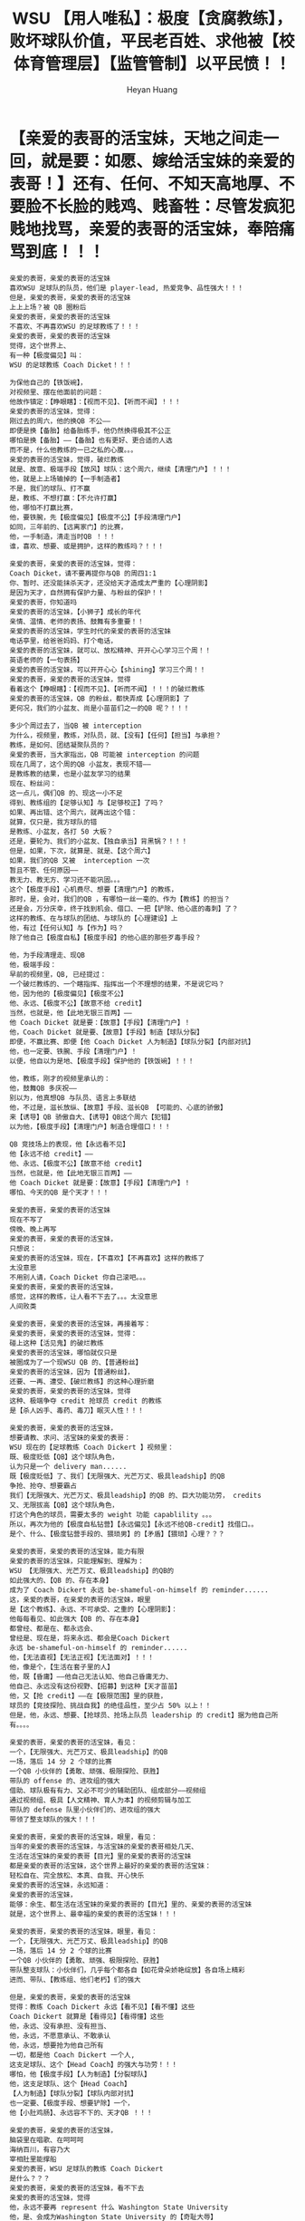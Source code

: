 #+latex_class: cn-article
#+BIND: org-latex-image-default-width "1.0  linewidth"
#+author: Heyan Huang
#+title: WSU 【用人唯私】：极度【贪腐教练】，败坏球队价值，平民老百姓、求他被【校体育管理层】【监管管制】以平民愤！！

* 【亲爱的表哥的活宝妹，天地之间走一回，就是要：如愿、嫁给活宝妹的亲爱的表哥！】还有、任何、不知天高地厚、不要脸不长脸的贱鸡、贱畜牲：尽管发疯犯贱地找骂，亲爱的表哥的活宝妹，奉陪痛骂到底！！！
  #+BEGIN_SRC text
亲爱的表哥，亲爱的表哥的活宝妹
喜欢WSU 足球队的队员，他们是 player-lead, 热爱竞争、品性强大！！！
但是，亲爱的表哥，亲爱的表哥的活宝妹
上上上场？被 QB 圈粉后
亲爱的表哥，亲爱的表哥的活宝妹
不喜欢、不再喜欢WSU 的足球教练了！！！
亲爱的表哥，亲爱的表哥的活宝妹
觉得，这个世界上、
有一种【极度偏见】叫：
WSU 的足球教练 Coach Dicket！！！

为保他自己的【铁饭碗】，
对视频里、摆在他面前的问题：
他故作镇定：【睁眼瞎】：【视而不见】、【听而不闻】！！！
亲爱的表哥的活宝妹，觉得：
刚过去的周六，他的换QB 不公——
即便是换【备胎】给备胎练手，他仍然换得极其不公正
哪怕是换【备胎】——【备胎】也有更好、更合适的人选
而不是，什么他教练的一已之私的心腹。。。
亲爱的表哥的活宝妹，觉得，破烂教练
就是、故意、极端手段【放风】球队：这个周六，继续【清理门户】！！！
他，就是上上场输掉的【一手制造者】
不是，我们的球队、打不赢
是，教练、不想打赢：【不允许打赢】
他，哪怕不打赢比赛，
他，要铁腕，先【极度偏见】【极度不公】【手段清理门户】
如同，三年前的、【远离家门】的比赛，
他，一手制造，清走当时QB ！！！
谁，喜欢、想要、或是拥护，这样的教练吗？！！！

亲爱的表哥，亲爱的表哥的活宝妹，觉得：
Coach Dicket，请不要再提你与QB 的周四1:1
你、暂时、还没能抹杀天才，还没给天才造成太严重的【心理阴影】
是因为天才，自然拥有保护力量、与粉丝的保护！！
亲爱的表哥，你知道吗
亲爱的表哥的活宝妹，【小狮子】成长的年代
亲情、温情、老师的表扬、鼓舞有多重要！！
亲爱的表哥的活宝妹，学生时代的亲爱的表哥的活宝妹
电话亭里，给爸爸妈妈、打个电话，
亲爱的表哥的活宝妹，就可以、放松精神、开开心心学习三个周！！
英语老师的【一句表扬】
亲爱的表哥的活宝妹，可以开开心心【shining】学习三个周！！
亲爱的表哥，亲爱的表哥的活宝妹，觉得
看着这个【睁眼瞎】：【视而不见】、【听而不闻】！！！的破烂教练
亲爱的表哥的活宝妹，QB 的粉丝，都快弄成【心理阴影】了
更何况，我们的小盆友、尚是小苗苗们之一的QB 呢？！！！

多少个周过去了，当QB 被 interception
为什么，视频里，教练，对队员，就、【没有】【任何】【担当】与承担？
教练，是如何、团结凝聚队员的？
亲爱的表哥，当大家指出，QB 可能被 interception 的问题
现在几周了，这个周的QB 小盆友，表现不错——
是教练教的结果，也是小盆友学习的结果
现在、粉丝问：
这一点儿，偶们QB 的、现这一小不足
得到、教练组的【足够认知】与【足够校正】了吗？
如果、再出错、这个周六，就再出这个错：
就算，仅只是，我方球队的错
是教练、小盆友，各打 50 大板？
还是，要轮为、我们的小盆友、【独自承当】背黑锅？！！！
但是，如果，下次，就算是、就是、【这个周六】
如果，我们的QB 又被  interception 一次
暂且不管、任何原因——
教无力、教无方、学习还不能巩固。。。
这个【极度手段】心机费尽、想要【清理门户】的教练，
那时，是，会对，我们的QB ，有哪怕一丝一毫的、作为【教练】的担当？
还是会，万分庆幸，终于找到机会、借口、一把【铲除、他心底的毒刺】了？
这样的教练、在与球队的团结、与球队的【心理建设】上
他，有过【任何认知】与【作为】吗？
除了他自己【极度自私】【极度手段】的他心底的那些歹毒手段？

他，为手段清理走、现QB
他，极端手段：
早前的视频里，QB, 已经提过：
一个破烂教练的、一个瞎指挥、指挥出一个不理想的结果，不是说它吗？
他，因为他的【极度偏见】【极度不公】
他、永远、【极度不公】【故意不给 credit】
当然，也就是，他【此地无银三百两】——
他 Coach Dicket 就是要：【故意】【手段】【清理门户】！
他，Coach Dicket 就是要、【故意】【手段】制造【球队分裂】
即便，不赢比赛、即便【他 Coach Dicket 人为制造】【球队分裂】【内部对抗】
他，也一定要、铁腕、手段【清理门户】！
以便，他自以为是地、【极度手段】保护他的【铁饭碗】！！！

他，教练，刚才的视频里承认的：
他，鼓舞QB 多庆祝——
别以为，他真想QB 与队员、语言上多联结
他，不过是，滋长放纵、【故意】手段、滋长QB 【可能的、心底的骄傲】
来【诱导】QB 骄傲自大、【诱导】QB这个周六【犯错】
以为他，【极度手段】【清理门户】制造合理借口！！！

QB 竞技场上的表现，他【永远看不见】
他【永远不给 credit】——
他、永远、【极度不公】【故意不给 credit】
当然，也就是，他【此地无银三百两】——
他 Coach Dicket 就是要：【故意】【手段】【清理门户】！
哪怕、今天的QB 是个天才！！！

亲爱的表哥，亲爱的表哥的活宝妹
现在不写了
傍晚、晚上再写
亲爱的表哥，亲爱的表哥的活宝妹，
只想说：
亲爱的表哥的活宝妹，现在，【不喜欢】【不再喜欢】这样的教练了
太没意思
不用别人请，Coach Dicket 你自己滚吧。。。
亲爱的表哥，亲爱的表哥的活宝妹，
感觉，这样的教练，让人看不下去了。。。太没意思
人间败类

亲爱的表哥，亲爱的表哥的活宝妹，再接着写：
亲爱的表哥，亲爱的表哥的活宝妹，觉得：
碰上这种【活见鬼】的破烂教练
亲爱的表哥的活宝妹，哪怕就仅只是
被圈成为了一个现WSU QB 的、【普通粉丝】
亲爱的表哥的活宝妹，因为【普通粉丝】，
还要、一再、遭受、【破烂教练】的这种心理折磨
亲爱的表哥，亲爱的表哥的活宝妹，觉得
这种、极端争夺 credit 抢球员 credit 的教练
是【杀人凶手、毒药、毒刀】眠灭人性！！！

亲爱的表哥，亲爱的表哥的活宝妹，
想要请教、求问、活宝妹的亲爱的表哥：
WSU 现在的【足球教练 Coach Dickert 】视频里：
既、极度贬低【QB】这个球队角色，
认为只是一个 delivery man...... 
既【极度贬低】了、我们【无限强大、光芒万丈、极具leadship】的QB
争抢、抢夺、想要霸占
我们【无限强大、光芒万丈、极具leadship】的QB 的、巨大功能功劳， credits 
又、无限拔高【QB】这个球队角色，
打这个角色的球员，需要太多的 weight 功能 capablility 。。。
所以，再次为他的【极度自私钻营】【永远偏见】【永远不给QB-credit】找借口。。
是个、什么、【极度钻营手段的、猥琐男】的【矛盾】【猥琐】心理？？？

亲爱的表哥，亲爱的表哥的活宝妹，能力有限
亲爱的表哥的活宝妹，只能理解到、理解为：
WSU 【无限强大、光芒万丈、极具leadship】的QB的
如此强大的、【QB 的、存在本身】
成为了 Coach Dickert 永远 be-shameful-on-himself 的 reminder......
这，亲爱的表哥，在亲爱的表哥的活宝妹，眼里
是【这个教练】、永远、不可承受、之重的【心理阴影】：
他每每看见、如此强大【QB 的、存在本身】
都曾经、都是在、都永远会、
曾经是、现在是，将来永远、都会是Coach Dickert
永远 be-shameful-on-himself 的 reminder......
他，【无法直视】【无法正视】【无法面对】！！！
他，像是个，【生活在套子里的人】
他，既【昏庸】——他自己无法认知、他自己昏庸无力、
他自己、永远没有这份视野、【招募】到这种【天才苗苗】
他，又【抢 credit】——在【极限范围】里的获胜，
球员的【竞技探险、挑战自我】的绝佳品性，至少占 50% 以上！！
但是，他，永远、想要、【抢球员、抢场上队员 leadership 的 credit】据为他自己所有。。。。

亲爱的表哥，亲爱的表哥的活宝妹，看见：
一个，【无限强大、光芒万丈、极具leadship】的QB
一场，落后 14 分 2 个球的比赛
一个QB 小伙伴的【勇敢、顽强、极限探险、获胜】
带队的 offense 的、进攻组的强大
借助、球队极有有力、又必不可少的辅助团队、组成部分——视频组
通过视频组、极具【人文精神、育人为本】的视频剪辑与加工
带队的 defense 队里小伙伴们的、进攻组的强大
带领了整支球队的强大！！！

亲爱的表哥，亲爱的表哥的活宝妹，眼里，看见：
当年的亲爱的表哥的活宝妹，与活宝妹的亲爱的表哥相处几天、
生活在活宝妹的亲爱的表哥【目光】里的亲爱的表哥的活宝妹
都是亲爱的表哥的活宝妹，这个世界上最好的亲爱的表哥的活宝妹：
轻松自在、完全放松、本真、自我、开心快乐
亲爱的表哥的活宝妹，永远知道：
亲爱的表哥的活宝妹，
能够：余生、都生活在活宝妹的亲爱的表哥的【目光】里的、亲爱的表哥的活宝妹
就是，这个世界上、最幸福的亲爱的表哥的活宝妹！！！

亲爱的表哥，亲爱的表哥的活宝妹，眼里，看见：
一个，【无限强大、光芒万丈、极具leadship】的QB
一场，落后 14 分 2 个球的比赛
一个QB 小伙伴的【勇敢、顽强、极限探险、获胜】
带队整支球队：小伙伴们，几乎每个都各自【如花骨朵娇艳绽放】各自场上精彩
进而、带队、【教练组、他们老朽】们的强大

但是，亲爱的表哥，亲爱的表哥的活宝妹
觉得：教练 Coach Dickert 永远【看不见】【看不懂】这些
Coach Dickert 就算是【看得见】【看得懂】这些
他，永远、没有承担、没有担当、
他，永远，不愿意承认、不敢承认
他，永远，想要抢为他自己所有
一切，都是他 Coach Dickert 一个人,
这支足球队、这个【Head Coach】的强大与功劳！！！
哪怕，他【极度手段】【人为制造】【分裂球队】
他，这支足球队、这个【Head Coach】
【人为制造】【球队分裂】【球队内部对抗】
也一定要、【极度手段、想要铲除】一个，
他【小肚鸡肠】、永远容不下的、天才QB ！！！

亲爱的表哥，亲爱的表哥的活宝妹，
脑袋里在唱歌、在呵呵呵
海纳百川，有容乃大
宰相肚里能撑船
亲爱的表哥，WSU 足球队的教练 Coach Dickert
是什么？？？
亲爱的表哥，亲爱的表哥的活宝妹，看不下去
亲爱的表哥的活宝妹，觉得
他，永远不要再 represent 什么 Washington State University
他，是、会成为Washington State University 的【奇耻大辱】
他，还是永远生活在他的套子里
站在、WSU 【无限强大、光芒万丈、极具leadship】的QB的
如此强大的、【QB 的、存在本身】面前
永远 remind Coach Dickert 他自己： be-shameful-on-himself 吧
不用，再丢人现眼
更不用，再无限拉低、无限抹黑 WSU ！！！

他们没能帮亲爱的表哥的活宝妹领到
亲爱的表哥的活宝妹，同活宝妹的亲爱的表哥
一纸、具备法律效应的结婚证！！！
他们就永远也不能拿亲爱的表哥的活宝妹怎么样！！！
亲爱的表哥的活宝妹，生死看淡
亲爱的表哥的活宝妹
还没能如愿嫁给活宝妹的亲爱的表哥的、亲爱的表哥的活宝妹
愿意、会、死在活宝妹的亲爱的表哥的身边！！

亲爱的表哥的活宝妹
任何时候，亲爱的表哥的活宝妹
就是一定要、一定会嫁给活宝妹的亲爱的表哥！！！
任何时候，亲爱的表哥的活宝妹
就是要领一张：
亲爱的表哥的活宝妹，同活宝妹的亲爱的表哥
一纸、具备法律效应的结婚证！！！
他们没能帮亲爱的表哥的活宝妹领到
亲爱的表哥的活宝妹，同活宝妹的亲爱的表哥
一纸、具备法律效应的结婚证！！！
他们就永远也不能拿亲爱的表哥的活宝妹怎么样！！！

亲爱的表哥的活宝妹
任何时候，亲爱的表哥的活宝妹
就是一定要、一定会嫁给活宝妹的亲爱的表哥！！！
活宝妹只要还没能领到活宝妹同亲爱的表哥的结婚证
活宝妹只要还没能就是一定要、一定会嫁给活宝妹的亲爱的表哥！！！
活宝妹只要还有一息尚存
活宝妹就是永远守候在亲爱的表哥的身边！！！
活宝妹会永远守候在亲爱的表哥的身边
活宝妹会从此再也不离开亲爱的表哥的身边半步！！！

爱表哥，爱生活！！！
任何时候，亲爱的表哥的活宝妹
就是一定要、一定会嫁给活宝妹的亲爱的表哥！！！
爱表哥，爱生活！！！
  #+END_SRC

* 【呼唤：有效！管理层、监管机制、公平良性竞争、最大限度争取球队最大胜利！】
  #+BEGIN_SRC text
亲爱的表哥，亲爱的表哥的活宝妹
想想，还是心理极不舒服、极不放心、感觉不平：
当一个【活见鬼、睁眼瞎、昏庸、破烂教练】用人唯私：
既， defense 出身，却防守打不赢
又，队里 offense 强大，为保他自己的【铁饭碗、用人唯私】
极度自私，换走 QB 的接球手们，
把【原本进攻强大】的球队、任凭他 head-coach
为保他自己的【铁饭碗、用人唯私】
极度自私，换走 QB 的接球手们，
把【原本进攻强大】的球队【极度限制、抑制发挥】、
变成为他、总算【极度手段】后、
能够、终于、可以、开口【面对媒体的、防守强大】
把原本，可以赢球——【进球得分获胜】的比赛
为保他自己的【铁饭碗、用人唯私】
变成哪怕打不赢，一定是他【 defense 出身的、 head-coach】的【防守强大】
他，【 defense 出身的、 head-coach】真它妈的强大、阴险歹毒手段强大！！！

亲爱的表哥，亲爱的表哥的活宝妹
想想，还是心理极不舒服、极不放心、感觉不平：
就算【美国总统】还有两党执政、和必要监督机制
亲爱的表哥，亲爱的表哥的活宝妹，觉得：
面对，如周六，众目之下，
他都能够再次、通过极度不公、换不公平的【备胎QB】——
备胎QB 也有比上了场的更优秀、更应该得到机会的！！！
他，就是故意【放风】球队：这个周六，继续【挖坑活埋、球队天才QB 】
亲爱的表哥，亲爱的表哥的活宝妹，觉得：
面对，如周六，众目之下，
他都能够再次、通过极度不公、换不公平的【备胎QB】——
他，没什么，是他做不出来的！！！

亲爱的表哥，亲爱的表哥的活宝妹
想想，还是心理极不舒服、极不放心、感觉不平：
就算【美国总统】还有两党执政、和必要监督机制
学校，球队，抬资巨大、球队发展正好
总不能、任由、这种【活见鬼、睁眼瞎、昏庸、破烂教练】用人唯私的、破烂教练
一手毁掉、这支球队的【胜利、冲冠】机会吧
亲爱的表哥，亲爱的表哥的活宝妹，觉得
目前，这种情况下，至少，也得 head-coach 降级
得有2 个平起平坐、【进攻】与【防守】、各自的总教练
决定、各自【进攻】与【防守】组里的用人问题，
才能算得上是【进攻】与【防守】的【公平竞争】吧

当一个【活见鬼、睁眼瞎、昏庸、破烂教练】用人唯私：
既， defense 出身，却防守打不赢
又，队里 offense 强大，为保他自己的【铁饭碗、用人唯私】
极度自私，换走 QB 的接球手们，
把【原本进攻强大】的球队、任凭他 head-coach
为保他自己的【铁饭碗、用人唯私】
极度自私，换走 QB 的接球手们，
把【原本进攻强大】的球队【极度限制、抑制发挥】、
变成为他、总算【极度手段】后、
能够、终于、可以、开口【面对媒体的、防守强大】
把原本，可以赢球——【进球得分获胜】的比赛
为保他自己的【铁饭碗、用人唯私】
变成哪怕打不赢，一定是他【 defense 出身的、 head-coach】的【防守强大】
他，【 defense 出身的、 head-coach】真它妈的强大、阴险歹毒手段强大！！！

亲爱的表哥的活宝妹，什么也不是
亲爱的表哥的活宝妹，平民老百姓亲爱的表哥的活宝妹
只是，看不下去
一支原本几近完美、拥有绝对实力的球队
被这样的、【活见鬼、睁眼瞎、昏庸、破烂教练】
用人唯私的、极度自私破烂教练、作贱掉

亲爱的表哥，亲爱的表哥的活宝妹，觉得：
偶们、WSU 的体育总头？前几天剪彩的那个女的
肿么像是女娃娃、不管事儿一样呀？
亲爱的表哥的活宝妹，慢知慢觉的亲爱的表哥的活宝妹
这么迟顿、都反应过来，一看审视：
最近的几场足球赛，算是怎么回事
破烂教练，算是怎么回事
足球队、这么重大的事件、风声，
她、怎么，也像是个【睁眼瞎】——半点儿看不见、半点儿听不见？
亲爱的表哥，亲爱的表哥的活宝妹
觉得，【监管层、监管体系】或也要换人、
需要更回锐利、得力的【监管管控层】呀！！！
亲爱的表哥，亲爱的表哥的活宝妹
信任【视频组】出台的各期视频：
它们，通过采访与剪辑，
十年树木、百年树人、教育以人为本地
极尽、诱导启发、球员最好的一面
亲爱的表哥，亲爱的表哥的活宝妹
信任【视频组】出台的各期视频、和视频组里的人才
要怎么、快速、从视频组选拔出、得力的的【监管管控层】！！！
及时纠错、管控起来，最有效地合作、最高效地发掘、球队的最好结果！！！

亲爱的表哥的活宝妹，觉得：
校体育队、管理层、监管层、
迫在眉捷、至少、需要、【及时出台】、必要的【临时、应对、监管】管控机制
来、【及时纠错】【最大限度地保障：学校球队的、公平公正、良性发民】
而不是、一再、遭到、如此
【活见鬼、睁眼瞎、昏庸、破烂教练】用人唯私的、破烂教练
的一再涂毒生灵天才、涂毒球队！！！
亲爱的表哥的活宝妹，可不想看到：
周六，原本【拥有绝对获胜机会】
却又被【活见鬼、睁眼瞎、昏庸、破烂教练】
再次、用人唯私、【极度压抑、进攻的发挥】
来显示，他【 defense 出身的、 head-coach】真它妈的强大、阴险歹毒手段强大！！！

只有【及时纠错】【最大限度地保障：学校球队的、公平公正、良性发民】
才能、【及时纠错】【尽早、最大限度地保障：学校球队的、公平公正、良性发民】
而不是：
周六，原本【拥有绝对获胜机会】
却又被【活见鬼、睁眼瞎、昏庸、破烂教练】
再次、用人唯私、【极度压抑、进攻的发挥】
来显示，他【 defense 出身的、 head-coach】真它妈的强大、阴险歹毒手段强大！！！

他们没能帮亲爱的表哥的活宝妹领到
亲爱的表哥的活宝妹，同活宝妹的亲爱的表哥
一纸、具备法律效应的结婚证！！！
他们就永远也不能拿亲爱的表哥的活宝妹怎么样！！！
亲爱的表哥的活宝妹，生死看淡
亲爱的表哥的活宝妹
还没能如愿嫁给活宝妹的亲爱的表哥的、亲爱的表哥的活宝妹
愿意、会、死在活宝妹的亲爱的表哥的身边！！！

亲爱的表哥的活宝妹
任何时候，亲爱的表哥的活宝妹
就是一定要、一定会嫁给活宝妹的亲爱的表哥！！！
任何时候，亲爱的表哥的活宝妹
就是要领一张：
亲爱的表哥的活宝妹，同活宝妹的亲爱的表哥
一纸、具备法律效应的结婚证！！！
他们没能帮亲爱的表哥的活宝妹领到
亲爱的表哥的活宝妹，同活宝妹的亲爱的表哥
一纸、具备法律效应的结婚证！！！
他们就永远也不能拿亲爱的表哥的活宝妹怎么样！！！！

爱表哥，爱生活！！！
任何时候，亲爱的表哥的活宝妹
就是一定要、一定会嫁给活宝妹的亲爱的表哥！！！
爱表哥，爱生活！！！
  #+END_SRC

* 【监管审视：公平竞争】
  #+BEGIN_SRC text
亲爱的表哥，亲爱的表哥的活宝妹
电脑两三年没有擦过，今天早上终于弄干净了
亲爱的表哥，亲爱的表哥的活宝妹
话没说完、语言没能表达清楚，
亲爱的表哥的活宝妹，心里不痛快
亲爱的表哥的活宝妹，得一大早上、黄金宝贵时间，
也说完，表达清楚

亲爱的表哥，亲爱的表哥的活宝妹
觉得，破烂足球教练、一已之私
一再、行、败坏球队价值、败球球队、学校发展的事
不能，再放任、放纵、他如此、继续败坏下去！！！
他，若感觉愤闷不平，他可以走
他，也可以不走，但暂时降级，
同 offense 教练、平起平坐、接受检查与再考验
接收【公平竞争】与【监管、社会监督】

亲爱的表哥，亲爱的表哥的活宝妹
敬重、活宝妹的舅舅、活宝妹的亲爱的表哥的【格局】：
亲爱的表哥，亲爱的表哥的活宝妹
不爱历史，却知道：中国大陆 5000 年的历史上
历史的进步，从来都需要付出代价！！！
历史上的发展与进步，从来不是天上掉馅饼、砸在人头上
历史上的发展与进步，从来，
也都是【相争相抗】中、谋求团体与个人的发展
历史上的发展与进步，从来，都需要
无数次的、社会底层【暴民的罢工、暴动】付出血流与生命的代价
付出【血与泪】的代价，换来的
WSU 想要发展，就有人、如【苹果砸地、天上掉馅饼】般、送发展吗？
亲爱的表哥的活宝妹，也早说了：
中国大陆，是他们的【强权阶层】【世外桃源】般的【韭菜地】
他们，不希望国民强大、不希望国民觉醒、
他们，永远、只想要保护他们自己【世外桃源】般的【韭菜地】——
永远只有他们自己收割
任何外来势力，想要侵犯、他们的【世外桃源】般的【韭菜地】
他们，所行之事，便是，如今天：
收买、【鼠目寸光、昏庸无能】的足球教练
制造WSU 足球队【内部对抗】【内部消耗】
把WSU 的发展，抹杀在WSU 足球队【内部对抗】【内部消耗】的摇篮中
WSU 想要发展，先解决【鼠目寸光、昏庸无能】的足球教练的问题。。。
亲爱的表哥，这，是，
亲爱的表哥的活宝妹，平民老百姓，
所看见的、现【鼠目寸光、昏庸无能】的足球教练的、最大问题。。。
这个问题、【迫在眉捷】【急需要、第一时间解决】！！！

亲爱的表哥的活宝妹，没有自私，
亲爱的表哥的活宝妹，虽然任何时候，一定要如愿嫁给活宝妹的亲爱的表哥
但同时，亲爱的表哥的活宝妹：也付出自己生命健康、半条小命的代价 
【豪赌】赌上亲爱的表哥的活宝妹自己、剩余的半条小命、生命代价！！
昏庸的足球教练、
看似为他自己、找到【一家之言的、解脱借口】
却是，深深违背、雇佣他的平台WSU 球队的发展的！！
这点儿，亲爱的表哥的活宝妹，发自内心，深度敬重
敬重、活宝妹的舅舅、活宝妹的亲爱的表哥的【格局】！！

亲爱的表哥这，亲爱的表哥的活宝妹，觉得：
昏庸的足球教练、没有【格局】不可怕
最可怕、是【一意孤行】、
在【自私自利】与【不择手段、阴险歹毒】中，永不回头、【恶毒到底】！！
昏庸的足球教练、没有【格局】不可怕
他若能够，为【大局考虑】、接受【监管与审查】
在【留用、延期、再接受考验】的机会中，
发挥他的最大智慧、争取球队的最大胜利、
也【视表现、与结果】，争取他自己，
在这个他今生、可能企及的【最高平台、最大成就】
争取他自己，在这个他今生、
可能企及的【最高平台、最大成就】的留用、延用与最大发展

WSU 足球队，去年，为什么轻易就被打趴？
WSU 足球队，今年，为什么、需要、【暴发冲冠】？
这里，突显的，也正是【格局】的重要性
在【相争相抗】中、在【突破与暴发】于他人【毫无防守】时，
方能、寸土寸金地、争取、争夺，谋求团体与个人的发展
谋求，这个足球队、这所学校的发展！！！
这一点儿，亲爱的表哥的活宝妹，这个赛季的足球赛，终于看懂！！！

亲爱的表哥，亲爱的表哥的活宝妹，觉得
历史上的【鼠目寸光、短视】者，都如WSU 现在的足球教练
凭借黑势力“送”他的【蝇头小利】——一两个 apple-cup 就要【发疯犯贱】：
他，以为，他【睁眼瞎、极度偏见、永远龟盾】不给 QB-credit
甚至、挖坑活埋、凭他 head-coach 的高位、用人【自由】、人造球队分裂、
通过、【压抑球队进攻得分】——剥夺，拿走QB 的接球手们
来反衬【他， defense 出身的 head-coach 球队、防守强大】
哪怕输掉比赛，也一定先保住他head-coach 的【铁饭碗】。。。。
这种做法，行不通！！！
平民老百姓，如亲爱的表哥的活宝妹
痛恨、管理层的【昏庸、不作为】
呼唤，管理层的、哪怕【临时坐启、监管机制、临危受命】
也一定需要：【第一时间、及时纠错】！！
将以足球教练、head-coach 的高位的、对球队的败坏、对这座学校的发展的败坏
降至最低！！
【第一时间、及时纠错】狠重要：
因为，今天周三，三天后的【周六】：
又一场【远离家门】的比赛，
手段同如，或甚至狠过，三年前、他上台时的【手段清理】当初的QB, 把他赶走
今天周三，三天后的【周六】：
又一场【远离家门】的比赛，
当这个【不择手段、无脸无皮、至贱无敌、发疯犯贱、用人唯私】的足球教练
再次，极狠厉手段、哪怕比赛打输，也一定先、行他一已之私
如他三年前、他上台时的【手段清理】当初的QB, 把他赶走
这个周六，【再败一场、原本可能、可以打赢】的比赛
这种【拖延的后果、严重】！！
任何人，也不愿意、不想要、再看见这样的结果！！！

平民老百姓，如亲爱的表哥的活宝妹
痛恨、管理层的【昏庸、不作为】
呼唤，管理层的、哪怕【临时坐启、监管机制、临危受命】
也一定需要：【第一时间、及时纠错】！！
将以足球教练、head-coach 的高位的、对球队的败坏、对这座学校的发展的败坏
降至最低！！
【第一时间、及时纠错】狠重要：
用人唯私的总教练、【降级处分、接受管理、公平竞争】狠重要！！
他，可以选择、自己拔腿走人
他，也可以选择，留下来，【降级处分、接受管理、公平竞争】
共同合作，为这支球队、带来最有效的发展！！！

他们没能帮亲爱的表哥的活宝妹领到
亲爱的表哥的活宝妹，同活宝妹的亲爱的表哥
一纸、具备法律效应的结婚证！！！
他们就永远也不能拿亲爱的表哥的活宝妹怎么样！！！
亲爱的表哥的活宝妹，生死看淡
亲爱的表哥的活宝妹
还没能如愿嫁给活宝妹的亲爱的表哥的、亲爱的表哥的活宝妹
愿意、会、死在活宝妹的亲爱的表哥的身边！！！

亲爱的表哥的活宝妹
任何时候，亲爱的表哥的活宝妹
就是一定要、一定会嫁给活宝妹的亲爱的表哥！！！
任何时候，亲爱的表哥的活宝妹
就是要领一张：
亲爱的表哥的活宝妹，同活宝妹的亲爱的表哥
一纸、具备法律效应的结婚证！！！
他们没能帮亲爱的表哥的活宝妹领到
亲爱的表哥的活宝妹，同活宝妹的亲爱的表哥
一纸、具备法律效应的结婚证！！！
他们就永远也不能拿亲爱的表哥的活宝妹怎么样！！！

亲爱的表哥的活宝妹
任何时候，亲爱的表哥的活宝妹
就是一定要、一定会嫁给活宝妹的亲爱的表哥！！！
活宝妹只要还没能领到活宝妹同亲爱的表哥的结婚证
活宝妹只要还没能就是一定要、一定会嫁给活宝妹的亲爱的表哥！！！
活宝妹只要还有一息尚存
活宝妹就是永远守候在亲爱的表哥的身边！！！
活宝妹会从此再也不离开亲爱的表哥的身边半步！！！

爱表哥，爱生活！！！
任何时候，亲爱的表哥的活宝妹
就是一定要、一定会嫁给活宝妹的亲爱的表哥！！！
爱表哥，爱生活！！！
  #+END_SRC

* 【破烂教练】：【用人唯私】是为【贪腐】
  #+BEGIN_SRC text
亲爱的表哥，亲爱的表哥的活宝妹
心理、对昨天晚上、破烂教练
的【狮子大开口：索要球员送礼】【消化无能】
亲爱的表哥的活宝妹，必须把自己心底的、感觉极度不平写出来
对WSU 足球教练：
【公审】，【以平民愤】！！！

亲爱的表哥，亲爱的表哥的活宝妹
本来，以为，昨天晚上的球员，【说得多好】：
practice, 从 practice 中得到【教练】和【QB】的信任
以便QB 能够把球扔给他们
亲爱的表哥，亲爱的表哥的活宝妹
本来，以为，
天是蓝的，水是不清的、球员与教练间是清澈透明、公正无私的。。。
原本，看似【球员与教练间是清澈透明、公正无私】之下
却是，这些，让人【痛恨】的【送礼收买】与【腐败】
亲爱的表哥的活宝妹，忍不了
亲爱的表哥的活宝妹，就是忍不住跳脚：
亲爱的表哥的活宝妹，对校【体育管理层】不满
呼唤监管，以平民愤！！！

亲爱的表哥，亲爱的表哥的活宝妹，
成长年代，最【败坏风气】的【腐败】，就是：
活宝妹初三那年，大考在即
年前，家家户户杀猪
就成：秋季学期，年前，每个周六，
某个【大考在即的、初三学生】
邀请学校，全【三年代、代课老师】和【学校管理层】
一起，这个【大考在即的、初三学生】家晚餐、【腐败】一餐
那个【大考在即的、初三秋季】学期
就成为，每个周六，学校三年级代课老师的【集体腐败】。。。
亲爱的表哥的活宝妹，并没有
来年夏天，亲爱的表哥的活宝妹，考了全镇第一名——
相当于美国，全 county? 第一名、考试结束之后
为表达对老师的感激之恩，才考完之后
夏天、暑假里邀请、活宝妹的初中年代三年的、
全体代课老师，家里吃了一餐，以示感谢！！

亲爱的表哥，亲爱的表哥的活宝妹，
先前，永远想不通：
破烂教练，为什么，永远【睁眼瞎】永远不给【天才QB】任何 credit
不管，天才QB, 如当年学生时代的亲爱的表哥的活宝妹
对老师的一句表扬，有多期望与感激。。。
却原来，一年之间——
一年前、WSU 的足球赛被【无限打趴】
一年前的足球教练，还曾经是多么 humble
把自己家里的 jam 带上节目，想请【同事们？节目组】共同品尝
却不曾想，一个节目主持人，一副【独自私吞】的样子。。
一年前的足球教练，还曾经是多么 humble
节目里当时就【经肿了脸】、自己借 gramma 老人家之【假借偏见】
为节目主持人、开脱说： gramma said give to the young man seat next to you...
亲爱的表哥的活宝妹，心里不平
好在，后来，那个节目主持人，被开走了
呵呵，一年后的今天，打赢了几场比赛后的今天
我们，WSU 的足球教练，
亲爱的表哥，亲爱的表哥的活宝妹，先前说错了
不是【心理阴影】【小肚鸡肠】、个性缺陷偏私，心里、容下了、装不下天才QB
却原来是：【大肚能容】想要容、所有球队球员的【送礼】与【收买】！！
凭什么呀？
WSU 的足球队、任何球员，是WSU 的学生
他们、不送任何1 Cent 1 分钱
他们，仍然、永远、拥有、公平竞争的机会
而不是，被他【极度贪腐】【破烂教练】以【一已之私】——【用人唯私】：
上周六， home-game, 众目之下，这个破烂教练
是如何，安排一个 jaskson 上场的？
WSU 足球队，QB 是 John-mateer, 备胎是Devi
被破烂教练、一已之私，安排上场的一个 jaskson,
亲爱的表哥，亲爱的表哥的活宝妹，想问：
是 jaskson 的爸爸，给教练送礼了？！！！
不给、没给破烂教练，送礼的，就被待天才QB:
一再、极度、手段、哪怕指挥错、故意误人子弟、也一定要【挖坑活埋天才QB】？！！！
不给、没给破烂教练，送礼的，就被待天才QB:
不给【上场比赛】的机会，或是【无限给小鞋穿】。。。
亲爱的表哥，平民老百姓、亲爱的表哥的活宝妹
看不惯、容不了、忍受不了、破烂教练，如此【腐败】
亲爱的表哥的活宝妹，看不下去，嫌【败坏风气】【腐败球队】
亲爱的表哥，平民老百姓、亲爱的表哥的活宝妹
呼唤、呼吁学校管理层、
【监管教练】【压制、破烂教练带来的、球队、社会】不良风气！！！

平民老百姓、亲爱的表哥的活宝妹
看不惯、容不了、忍受不了、破烂教练，如此【腐败】
不是想说，他贪得太多
更多地想说：
他【败坏】了球队队员上场的【公正】机会
他【败坏】了球队、的整体表现
他，即然【挖坑活埋天才QB,指挥出一场、令人令QB 无限愤闷】的比赛
是球队队员的、【极限精神】最终赢得一场极度 crazy 比赛的胜利
他，即然【极度贪腐】【破烂教练】以【一已之私】——【用人唯私】
他，就该，【主动让贤】【主动接受、公平竞争与监管】
平民老百姓、亲爱的表哥的活宝妹
看不惯、容不了、忍受不了、破烂教练，如此【腐败】
看不惯、容不了、忍受不了、WSU 【体育管理层】
如此昏庸、无能、【置之不理】【放任不管】
平民老百姓、亲爱的表哥的活宝妹
看不下去，这样的【昏庸】【腐败】与【内部消耗】【自杀】
平民老百姓、亲爱的表哥的活宝妹
呼唤，WSU 【体育管理层】
及时【纠正管理】：把破烂教练，对球队、对学校的伤害，降至最低！！！
平民老百姓、亲爱的表哥的活宝妹
呼唤，WSU 【体育管理层】
对WSU 足球教练：【公审】，【以平民愤】！！！

他们没能帮亲爱的表哥的活宝妹领到
亲爱的表哥的活宝妹，同活宝妹的亲爱的表哥
一纸、具备【法律效应】的【结婚证】！！！
他们就永远也不能拿亲爱的表哥的活宝妹怎么样！！！
亲爱的表哥的活宝妹，生死看淡
亲爱的表哥的活宝妹
还没能、如愿、嫁给、活宝妹的亲爱的表哥的、亲爱的表哥的活宝妹
愿意、会、死在、活宝妹的亲爱的表哥的身边！！！

亲爱的表哥的活宝妹
任何时候，亲爱的表哥的活宝妹
就是一定要、一定会嫁给活宝妹的亲爱的表哥！！！
任何时候，亲爱的表哥的活宝妹
就是要领一张：
亲爱的表哥的活宝妹，同活宝妹的亲爱的表哥
一纸、具备法律效应的结婚证！！！
他们没能帮亲爱的表哥的活宝妹领到
亲爱的表哥的活宝妹，同活宝妹的亲爱的表哥
一纸、具备法律效应的结婚证！！！
他们就永远也不能拿亲爱的表哥的活宝妹怎么样！！！

亲爱的表哥的活宝妹
任何时候，亲爱的表哥的活宝妹
就是一定要、一定会嫁给活宝妹的亲爱的表哥！！！
活宝妹只要还没能领到活宝妹同亲爱的表哥的结婚证
活宝妹只要还没能就是一定要、一定会嫁给活宝妹的亲爱的表哥！！！
活宝妹只要还有一息尚存
活宝妹就是永远守候在亲爱的表哥的身边！！！
活宝妹会永远守候在亲爱的表哥的身边
活宝妹会从此再也不离开亲爱的表哥的身边半步！！！

爱表哥，爱生活！！！
任何时候，亲爱的表哥的活宝妹
就是一定要、一定会嫁给活宝妹的亲爱的表哥！！！
爱表哥，爱生活！！！
  #+END_SRC

* 【随时准备臭鸡蛋：砸向破烂教练！】
#+BEGIN_SRC text
亲爱的表哥，亲爱的表哥的活宝妹
亲爱的表哥的活宝妹，下午学习之前，先要干一件事，那就是：
痛骂，WSU 足球教练 Coach Dickert ！！
亲爱的表哥，亲爱的表哥的活宝妹，
下午还没有、还没能骂够
亲爱的表哥的活宝妹，修剪好10 个手指甲、继续骂！！

亲爱的表哥，亲爱的表哥的活宝妹
平民老百姓、亲爱的表哥的活宝妹，大众视角，看、这个足球教练：

技术上、昏庸无能——
无能无力 head-coach 一支足球队，
至少不是WSU 这么高平台高水准严要求的平台的主教练，他无能；
要进攻、防守出身的他，进攻指导无能；
要防守、经验不足、意识不足、防守无能；
要QB, 只能找他眼中的昏庸QB ——
既无慧眼、无力无认知，招募任何天才品性
还无担当, 且待人毫无担当。。连前一年1 号Cam 他同样、随时随地贬成渣。。
去年，某场比赛，亲爱的表哥的活宝妹，
既、鉴赏出、一个小 Hicks 【极佳防守】
他，既不反省球队防守、
还以、一介教练之首，居然回应：
那样的防守，太容易断胳膊断腿、太容易受伤！！
到今年 4:1 输掉时，防守出身的教练、防守打得极不成气候时
亲爱的表哥的活宝妹、就忍不住、跳脚、对他破烂教练、不作为、不进步发疯！！！
更重要的【教无能】：
除了体育队，帮助招募到的、天才极佳品性的球员
他，【教无能】：
别人【教有方】身体力行、教导体现在时时处处方方面面360 度无死角
他【教无能】：
体现在时时处处方方面面360 度无死角地、【教无能】
别说什么，他不能给予球员、任何品性
他，自己从来不具备、
他、自己从来无法身体力行地【德行 Guide 】
他，自己从来无力【心理认知】任何——
不管是赛前球员心理、比赛中球员心理、赛后。。
他，整个一个无能、
他，这样的教练，游离于【球队队员】的【心理认知】之外
他，对球队的指导，从来都显得【鸡同鸭讲、牛头不对马尾】的【隔核】与【分裂】。。
他，认知不到【比赛场上的、11 个队员的、可能的任何的心理】
他，永远认为：11 个人，每个人执行到自己的 part 执行对了，就是11 个1 相加等于11 的结果
他，永远认识认知不到：
【球队核心领导力】【球队核心凝聚力】是什么、有什么作用、有多大关系
11 个1 相加，怎么才能，等于大于111 的、【超水平发挥与结果】？？
多大程度上，可以影响结果。。。
亲爱的表哥，亲爱的表哥的活宝妹，回想要这里，写到这里、写得快要死绝歇气断气——
亲爱的表哥的活宝妹，眼里，对这个教练
有太多【哀其不幸、怒其不争】的怜悯、同情、与无限悲哀
一个教练的【品性】，得差到什么程度，才会沦落到如此地步？？？令亲爱的表哥的活宝妹，不忍再写。。

人际关系人品上：
不择手段【砸饭碗、抢饭碗】：永远第1 名——
他上台，是手段抢来的，下台，仍然是因为他的【不务正业】的手段。。
【抢credit】——作为教练、主教练，他甚至抢到了、世界公认【WSU 天才QB】的头上！！
他那样的教练，除了极致、【分裂球队的手段】，
任何时候，无丝毫【领导、团结球队】的人格魂力

个性上：
世界上最【昏庸、米米众生的、鹅卵石】
人品、个性、昏庸得【昏庸、米米众生的、鹅卵石】
最庸俗昏庸：当平庸成为生活的常态，他那样的【一潭死水】的日复一日
是永远、不可能、也永远没有任何【激情燃烧、激情飞扬】的时刻的，哪怕是瞬间。。。
他的永远的、【一潭死水】的日复一日
是、永远、任何时候，无力也不该
in honor of Coach Leach 任何的，
他，没有资格！！他，也永远配不上，去in honor of Coach Leach 任何的！！！
他那样的昏庸、日复一日，
却偏偏、永远想要装出一副【性情中人、品性、无限、激情飞扬】的样子：
只要比赛打输——
既无自知之明、【自我球队评估、认知不足】比赛前无限自信，话说得大，不打完第5 场不能论输赢！
只要比赛打输——视频前、镜头里，就是世界上、最不幸的、被无限打趴的憋三。。
只要、再有机会露视频，无限热爱镱头的他、镜头前、
又装出？本能出、一副【激情飞扬】的、满血复活的样子、却极少长进。。。
平庸【昏庸、米米众生】的他
旦凡，如他所展现出来的、对4:1 输掉那球敌方队员的、他眼中的【天才球员】的【极致、爱才惜才如命】
他，仍然，能为亲爱的表哥的活宝妹，这般对他勉为其难的【WSU 天才QB】的球迷所包容、、
偏偏，这个【世界上、最贱恶的、不择手段】
当且仅当，要为他自己【赛前自大以为能赢】【赛后为自己开脱】时——对方球员天才。。。
才会，对不是、不在【他自己球队里的、天才】【极致、爱才惜才如命】
而、任何，如【WSU 天才QB】般的【他自己球队里的、天才】
他、那个的【小肚鸡肠】的【胸襟、胸怀】，是永远
情人眼里出西施、眼里揉不得沙子般、永远【包容不下】的
呵呵，亲爱的表哥的活宝妹笨宝妹，想想也是呵：
以他那极致【抢credit】的手段——
作为教练、主教练，他甚至抢到了、世界公认【WSU 天才QB】的头上！！
他，这个世界上【最昏庸无能】的、极致【抢credit】的【混世魔王】
有什么能力、有什么资格、有丝毫魂力，能够招募到、包容接纳得了、任何天才吗？
何况【WSU 天才QB】之世界之巅、高水平天才呢？！！！
亲爱的表哥，亲爱的表哥的活宝妹，以为
这是，【WSU 天才QB】之世界之巅、高水平天才，之【落难于】
这个世界上【最昏庸无能】的、极致【抢credit】的【混世魔王】 Coach Dickert 手中，之【人生不幸】！！！

这个世界上【最昏庸无能】的、极致【抢credit】的【混世魔王】 Coach Dickert
再来看、回顾小 case、破烂小憋三【Kicker Dean】：
除了、足球队里的小憋三【Kicker Dean】节目视频高台之上、无限手段了【WSU 天才QB】
人性之奸佞、手段讨好教练——信号全队【哪怕比赛打输、也一定远离家门的比赛、活埋天才】
上场比赛里，比赛【情境之需】对Dean 之不需要——他没有机会蹦3 分
足球队里的小憋三【Kicker Dean】，
呵呵，骑墙草、人性之奸佞、手段讨好QB, 武力对方球员、
在【WSU 天才QB】面前，为他自己先前的行为开脱、、
更精彩的、破烂教练、永远【无力包容、嘴巴永远不认自己球队的天才、永远不给不给足天才QB Credit】的破烂教练
只剩下：教练自己发疯、来维护一个、他足球队里的、【曾经的忠诚者】小憋三【Kicker Dean】 funder 的所谓正面形象
对WSU 破烂足球教练，世界上最大的悲哀，莫过于
虽然，他【自悔形象】来维护一个、他足球队里的、【曾经的忠诚者】小憋三【Kicker Dean】
观众，平民老百姓，如亲爱的表哥的活宝妹
对这种破烂教练的【接纳度】、几乎永远清零
这种破烂教练、球迷眼中，他的形象早就被他自毁清零了
观众，平民老百姓，如亲爱的表哥的活宝妹
真的、真实认为，他，【贫穷得、手段得】也仅只剩下，如此【手段】
来【手段分裂球队、手段团结他的骑墙草亲信】
他，这样的破烂教练、除了【手段】，还剩下什么、还值几分、还想几何？？？

亲爱的表哥，亲爱的表哥的活宝妹，觉得，
对WSU 破烂足球教练，世界上最大的悲哀，莫过于
他，把平台、把WSU 体育管理层、曾经、对于给予、这个教练的【信任】
【手段】背弃得、只剩下【赤裸裸】、观众、球迷、永远不想再看见的【败类】
他，把球迷、看台上的观众、WSU 的校友、心目中对 Coach Leach 的 Honor
活成了、球迷、看台上的观众、WSU 的校友、Coach Leach 的在天之灵、心目中
哀其不幸、怒其不争的、永远的【不忍回望回想的、痛恨】！！！

亲爱的表哥，亲爱的表哥的活宝妹，觉得，
这个周六，
这个世界上【最昏庸无能】的、极致【抢credit】的【混世魔王】 Coach Dickert
动作若是大一点儿、比上场周六的【手段、再夸张】一点儿：
亲爱的表哥的活宝妹，会做到：
准备好【臭鸡蛋】、随时准备好【臭鸡蛋】，砸向
WSU 运动队、管理史上、最昏庸的管理下的、最恶毒的败坏者败类
这个世界上【最昏庸无能】的、极致【抢credit】的【混世魔王】 Coach Dickert!!!
这个周六，他，【胆敢】【胆敢】【胆敢】
动作若是大一点儿、比上场周六的【手段、再夸张】一点儿：
亲爱的表哥的活宝妹，会做到：
准备好【臭鸡蛋】、随时准备好【臭鸡蛋】，砸向
WSU 运动队、管理史上、最昏庸的管理下的、最恶毒的败坏者败类
这个世界上【最昏庸无能】的、极致【抢credit】的【混世魔王】 Coach Dickert!!!
这个周六，他被砸成【肉饼】或是【贱渣】
他都活该，当之无愧的、WSU 建校史上的、最贱恶贱渣教练！！！

万丈高楼平地起，
WSU 足球队 7:1 的、Player-lead 天才QB lead 的、今年的显著成绩面前
WSU 足球教练 Coach Dickert,
以一已之私、【活埋天才QB】
亲爱的表哥，亲爱的表哥的活宝妹，认为，
今天中午的这期视频，出来
WSU 足球队，各球员，心里，至少从今天起
也如、亲爱的表哥的活宝妹的心底，早埋下了
对社会最底层、毫无原则与品性可言的、社会最底层、极度贱恶房东的【戒备】
WSU 足球队，各球员，心里，至少从今天起
心里，早埋下了，对他们的【领队教练——世办上最贱恶的小人】的【戒备】！！！
人，可以不防君子，但不可以不防、小人——
如，亲爱的表哥的活宝妹现在住处的、社会最底层的极度贱恶房东
如，不择手段、贪婪无度、用人唯私的、现WSU 破烂足球教练！！！
在每个如亲爱的表哥的活宝妹般的、平民老百姓眼里
在球队、每个真心认可【WSU 天才QB】的球队队员的眼里
这个【WSU 名存实亡】的场外破烂总教练
就是，这个世界上、球队每个队员、正面临面对的、心里的、
世界上最大最贱恶最【不择手段】的【不得不防备戒备】的小人！！！
一个球队，是如何分裂的？？？
就是被，WSU 【昏庸无能】一心只想抢 credit 保饭碗的、
WSU足球教练 Coach Dickert 【一手、亲自分裂】的！！
他，可真贱呀！！！
当、世界都认可、【WSU 天才QB】
这个世界上，恐怕也只有、
极度、不择手段、贪婪无度、用人唯私的、现WSU 破烂足球教练Coach Dickert
才做得出：
对一个、得到世界认可、得到球队认可的、【球队核心领导力】换下场
想当然地、“理所当然”地就认定：
但凡、仅只、在球队需要比分的时候，才再换上场 ......
呵呵呵，【WSU 天才QB】，就是【运动毒品】、是【兴奋剂】、是【强心针】
不给必要的出场时间、不给充足的上场时间、
【培养与凝聚】QB 与球队间的【凝聚力】
都如，这个世界上最破烂的教练所期待的般：
【昏庸无能】【愚公移山】般、要60 分钟比赛
要【自始如一、能量守衡】：第1 分钟与第 60 分钟、体能表现永远恒定一样如一，
还要【WSU 天才QB】任何时候，都能够做到：时间仅剩26 秒，把比分追回 8 分！！！
亲爱的表哥，亲爱的表哥的活宝妹，想不明白：
这样的矛盾、这样的【自相矛盾】
怎么，就能够，如此【昏庸无能】【天资独绝】地出现在
既要，永远狂灌分数，场场想要 43:10
还要，还要【WSU 天才QB】任何时候，都能够做到：
时间仅剩26 秒，把比分追回 8 分！！！
的、这个世界上最【昏庸无能】的WSU 足球教练 Coach Dickert 身上、脑袋里？？？
他猪脑袋里，都装的是些什么呀？？？

亲爱的表哥，WSU 足球教练 Coach Dickert 什么时候、才卷铺盖、滚蛋呀？？？
以他、居位之高、品性不端、
对球队的【凝聚力】的伤害与作贱，
哪怕这个破烂教练暂时不滚、
哪怕这个破烂教练，在WSU 招募到的【WSU 天才QB】的带队下，最终打到 11:1
鉴于、这个破烂垃圾的、
居位之高、品性不端、对球队的【凝聚力】的伤害与作贱，
这个赛季结束之后，该开还是该开、
不自觉滚的、赶也得把它给赶走了呀。。。
WSU 足球队、投资巨大、球员纵多、奖学金大量发放
天下稀罕这个宝座的真正、德才兼备的好教练，正多
谁，会、想要留任何
居位之高、品性不端、明明可以打到 11:1 的比赛
在这个破烂教练的作贱下，一定想要打到7:5 ？？？
亲爱的表哥，亲爱的表哥的活宝妹，想不明白
亲爱的表哥的活宝妹，打心底痛恨这种【昏庸无能】的场外【傀儡】教练
他，其实，极度清楚地认知：
这支天才球队，是属于【WSU 天才QB】引领、带队、得分的
但，他，一已之私、一定要保他的铁饭碗
他，就是能够做到，众目睽睽之天
抢【抢WSU 天才QB】的 credits
在他眼里，哪怕打到 7:5
只要他，不择手段、一已之私，把【WSU 天才QB 活埋】
功劳、一切的功劳，仍然是属于他——场外破烂【傀儡】教练的！！
亲爱的表哥，亲爱的表哥的活宝妹，觉得，
他，脸皮真厚、真贱！！！
亲爱的表哥，亲爱的表哥的活宝妹，说得不对
他，不是，脸皮真厚、真贱！！！
他，是，从来都没有长脸；
他，不要脸；
他，不是人！！！

当，这个赛季的足球队，
因为【WSU 天才QB】的到来与带队
终于、能够、打出和展现一场场 culture-win, 打出 Washing State Football 的【名场】来
但，他，这个世界上最【昏庸无能】的抢饭碗、破烂教练
却要【毁天才于旦夕】【诲人以迂腐】
把天才教趴、把天才活埋掉，哪怕把 11:1 打成 7:5
这个世界上最贱恶败类的破烂教练
也一定要把，一支原本完美、无限冲冠希望的球队、
【亲手人为制造分裂】【亲手撕毁毁掉】
好让，他，这个世界上都知道，他，就是个【场外傀儡】
好让，他，这个世界上、最世界公认的【场外傀儡】
有些 credit, 有点儿【存在感】、有多哪怕任何丝毫的【保他铁饭碗】的【贡献】
他，真贱！！！
亲爱的表哥，亲爱的表哥的活宝妹，觉得
这样的破烂教练，就算最终能够打到 11:1
最迟这个赛季结束，即便他不滚，也该请他滚蛋！！！
WSU 天才QB 的粉丝，不忍直视，他那样的垃圾污染WSU 的校园！！！

他们没能帮亲爱的表哥的活宝妹领到
亲爱的表哥的活宝妹，同活宝妹的亲爱的表哥
一纸、具备【法律效应】的【结婚证】！！！
他们就永远也不能拿亲爱的表哥的活宝妹怎么样！！！
亲爱的表哥的活宝妹，生死看淡
还没能、如愿、嫁给、活宝妹的亲爱的表哥的、亲爱的表哥的活宝妹
愿意、会、死在、活宝妹的亲爱的表哥的身边！！！

亲爱的表哥的活宝妹
任何时候，亲爱的表哥的活宝妹
就是一定要、一定会嫁给活宝妹的亲爱的表哥！！！
任何时候，亲爱的表哥的活宝妹
就是要领一张：
亲爱的表哥的活宝妹，同活宝妹的亲爱的表哥
一纸、具备法律效应的结婚证！！！
他们没能帮亲爱的表哥的活宝妹领到
亲爱的表哥的活宝妹，同活宝妹的亲爱的表哥
一纸、具备法律效应的结婚证！！！
他们就永远也不能拿亲爱的表哥的活宝妹怎么样！！！

亲爱的表哥的活宝妹
任何时候，亲爱的表哥的活宝妹
就是一定要、一定会嫁给活宝妹的亲爱的表哥！！！
活宝妹只要还没能领到活宝妹同亲爱的表哥的结婚证
活宝妹只要还没能就是一定要、一定会嫁给活宝妹的亲爱的表哥！！！
活宝妹只要还有一息尚存
活宝妹就是永远守候在亲爱的表哥的身边！！！
活宝妹会永远守候在亲爱的表哥的身边
活宝妹会从此再也不离开亲爱的表哥的身边半步！！！

爱表哥，爱生活！！！
任何时候，亲爱的表哥的活宝妹
就是一定要、一定会嫁给活宝妹的亲爱的表哥！！！
爱表哥，爱生活！！！
#+END_SRC

* 为【WSU 天才QB】落难于【WSU 建校史上最昏庸破烂教练】：【人间不值】
#+BEGIN_SRC text
亲爱的表哥，亲爱的表哥的活宝妹
一早上，仍然对明天、
WSU 最破烂的足球教练，要换QB
心里极度愤愤不平：
怎么，把别人打一顿，再给棵糖吃、上个节目
就事，这算被他——WSU 最破烂的足球教练，糊弄过去了？？？

WSU 历史上、【最破烂】的足球教练
就再如上场，他试练过观众考验度般，
上场，他随便弄了个，不是替补的、天边QB ——他的亲信上场
继昨天、【WSU 历史上、最破烂的、足球教练】
把球队【他教练亲手、一手、人为制造、隔核与分裂】分裂、解散、球队
把视频组、Culture-team 几年来
辛苦培养、团结、凝聚起来的【球队凝聚力】
在他【为所欲为】【用人唯私】【贪得无度】面前、
统统敲碎、辗压成粉尘、。。

亲爱的表哥，秋天是来了，严冬还不到
可是，亲爱的表哥的活宝妹，看见昨天的视频，
为，WSU 历史上、【最破烂】的足球教练、所
【他教练亲手、一手、人为制造、隔核与分裂】分裂、解散、球队
亲爱的表哥，亲爱的表哥的活宝妹，
昨天、倍感、【人间寒凉】、
萧濏在举手投足、每个时刻瞬间。。。
亲爱的表哥的活宝妹，只是【WSU 天才QB】的一个普通粉丝
亲爱的表哥的活宝妹，一介场外普通观众的感受，尚且如此
何况、任何一个、打心底真心欣赏和信任【WSU 天才QB】
的任何一个、场上场下、足球队里的球员呢？？
可是，人类历史上，WSU 体育队的历史上
如，昨天，
【WSU 历史上、最破烂的、足球教练】
把球队【他教练亲手、一手、人为制造、隔核与分裂】分裂、解散、球队
把视频组、Culture-team 几年来辛苦培养、团结、凝聚起来的【球队凝聚力】
在他【为所欲为】【用人唯私】【贪得无度】面前、
统统敲碎、辗压成粉尘、。。

他，【WSU 历史上、最破烂的、足球教练】
不拿，他的乌龟王八蛋、狗屁饭碗、当饭吃
WSU 体育队、管理层、任何时候，
也不应该，再赏他那碗饭吃！！！
亲爱的表哥的活宝妹，眼里
他是活腻了、不想活了、
在被他——【WSU 历史上、最破烂的、足球教练】
【活埋】了2 年——
亲爱的表哥，是2 年，不是视频里说的 9.5 个月，不是三两天
之后，第3 年，终于出场
为球队赢得 7:1 的胜利
却被、天下最【不择手段、永远抢 credit】的破烂足球教练
一再、人为、制造【活埋天才】
即便，打出成线，3 年的等待与守候
还要换成，明天，【为所欲为】【用人唯私】【贪得无度】的破烂足球教练的
冒天下之大不匙、众目睽睽、监视审视之下，【打入冷宫】
当且仅当、他【WSU 历史上、最破烂的、足球教练】开心时，才勉强给出场机会
亲爱的表哥的活宝妹，【发自内心】【打心底】
无限痛恨，如此昏庸、无能的破烂教练！！！

他，【昏庸无能】——
无能、无力，培养好的球员
却【一已之私、毁球几年打造建立的球队，于旦夕】
大可不必、贱鸡、贱畜牲讨好他、什么
别说什么，他【WSU 历史上、最破烂的、足球教练】
“他”教出几个什么NFL???
呵呵呵，亲爱的表哥的活宝妹，眼里，
上面的【笑话】，没有半点儿好笑
WSU 足球队、投资巨大、奖学金发放多
招募到几个【资质】【品性】基础等都好一点儿的球员，并不意外
亲爱的表哥的活宝妹，眼里
他们的贱鸡、贱畜牲，为帮助郭晶晶【绑架】【豪门婚姻】时
为把田亮赶离跳水界以突显郭晶晶跳水成绩之卓越
把田亮骗至娱乐圈千万家产，也成就了
为收买一个【WSU 历史上、最破烂的、足球教练】
送2 个 1a 1b apply-cup, 送赢几场比赛、送几个NFL 有任何丝毫难度吗？
在，【永远】、【不择手段】、永远【抢、哪怕自己球队、天才球员】的 credit 的手段上
这个世界的【存在】
都是，它【WSU 历史上、最破烂的、足球教练】一个人的功劳！！！
它【WSU 历史上、最破烂的、足球教练】，
怕是还会嫌，这样的功劳，还不足以描述他的【绝世无双】的才干！！！
他，真贱！！！
他，不仅，【一已之私、毁球几年打造建立的球队，于旦夕】
他，还，必将成为WSU 建校史上的【千古罪人】
他，把这支球队，这个赛季的发展 11:1 毁于一旦
他，同时，也把这所学校的发展
毁于、他自己一已之私的一旦
亲爱的表哥的活宝妹，打心底、无限痛恨
如此、昏庸、无能、臭屁、狗屁不如的破烂教练！！！

明天，WSU 历史上、【最破烂】的足球教练
明天，他再继续【为所欲为】
把球队队员间的【公平公正】、把粉丝、观众心目中的【公平公正】
辗压成粉尘？？？
亲爱的表哥，亲爱的表哥的活宝妹
认为，以他，无限拖延、永远不承认——WSU 天才QB 的 leadship
这是他【缩头乌龟】的【抢 credit 手段】：
他，不承认、永远不承认，
他，就永远、无限、往他自己脸上贴金了：
看他，多能干，3 年时间，他自己、就用每周？周四1:1,
教出一代天才WSU 天才QB ！！！

呵呵呵，新人，没有等 3 年的、也都一个一个、上场了
去年的【今天的、WSU 天才QB】，不是不存在，不是没活着
是被他【昏庸无能】的破烂教练、活埋着
被他【昏庸无能】的破烂教练、找了个不怎么样的1 号Cam 拖了又一年
一个天才球员的【大学时光里的、3 年静默等待】，
一个学生的大学时光，又有几年？？？
3 年，今天终于出场的【WSU 天才QB】
一个赛季还没能出场完、
【前期无限、被抢 credit】
【中期、被无限手段、一再要被活埋】
【后期、再被天下最贱恶教练、强行打入冷宫】！！！
亲爱的表哥，亲爱的表哥的活宝妹
粉丝的心，是被【WSU 建校史上、最昏庸的教练】摧残作贱的！！！
他，真贱！！！
实际，任何一个场外普通观众，都知道
这个赛季，是【WSU 天才QB】极致 leadship 下带队、赢得的比赛
不是跟他破烂教练、没有任何关系
有关系，只是关系不大，他教练的 credit 微乎其微
有种天才、有种说法，说【功高震主】——
【WSU 天才QB】的、无限光芒
把WSU 【WSU 历史上、最破烂的、足球教练】
时时刻刻、分分秒秒、无时不刻、
秒成渣渣粉尘，是真的！！
一个是天才、一个是世界上最昏庸的破烂教练。。秒天秒地，都是必然！！！

亲爱的表哥，亲爱的表哥的活宝妹
活宝妹的亲爱的表哥的、【未婚妻】
WSU 天才QB 的粉丝
认为，这个世界上，
有一种、最让人【惨不忍睹】的
【人间不值】，叫：
【WSU 天才QB】，三年前一个【错误决定】，
落难于【WSU 最破烂的足球教练 Coach Dickert】！！！
亲爱的表哥，亲爱的表哥的活宝妹
粉丝的心，是被【WSU 建校史上、最昏庸的教练】摧残作贱的！！！
【WSU 天才QB】的粉丝，为【WSU 天才QB】
感觉、感受：【人间不值】
WSU 的体育管理层、何至于，如此昏庸无能、放纵放任
这样的垃圾、破烂、足球队里为所欲为？？？
亲爱的表哥，亲爱的表哥的活宝妹，普通观众：
静等，【WSU 最破烂的足球教练 Coach Dickert】
自己卷铺盖滚蛋！！！
他自己奈着不走，这个赛季结束，也该把他清理走
令人作恶想吐、被人唾弃！！！

亲爱的表哥，亲爱的表哥的活宝妹
认为，以他，无限拖延、永远不承认——WSU 天才QB 的 leadship
这是他【缩头乌龟】的【抢 credit 手段】
以他一贯的‘【手段抢上位】【手段球队】【手段活埋天才】
亲爱的表哥的活宝妹，明天当然就是
率队——砸场子、哪怕不允许带鸡蛋入场，
心里的【臭鸡蛋】，对他破烂教练扔上千千万。。。。
亲爱的表哥，亲爱的表哥的活宝妹
从来不曾想到、WSU 足球队的历史上，会走到今天这个地步
亲爱的表哥的活宝妹，痛恨这种为所欲为的破烂垃圾教练
期望、期待，他被快速清理走！！他，太贱！！！

他们没能帮亲爱的表哥的活宝妹领到
亲爱的表哥的活宝妹，同活宝妹的亲爱的表哥
一纸、具备法律效应的结婚证！！！
他们就永远也不能拿亲爱的表哥的活宝妹怎么样！！！
亲爱的表哥的活宝妹，生死看淡
亲爱的表哥的活宝妹
还没能如愿嫁给活宝妹的亲爱的表哥的、亲爱的表哥的活宝妹
愿意、会、死在活宝妹的亲爱的表哥的身边！！

亲爱的表哥的活宝妹
任何时候，亲爱的表哥的活宝妹
就是一定要、一定会嫁给活宝妹的亲爱的表哥！！！
任何时候，亲爱的表哥的活宝妹
就是要领一张：
亲爱的表哥的活宝妹，同活宝妹的亲爱的表哥
一纸、具备法律效应的结婚证！！！
他们没能帮亲爱的表哥的活宝妹领到
亲爱的表哥的活宝妹，同活宝妹的亲爱的表哥
一纸、具备法律效应的结婚证！！！
他们就永远也不能拿亲爱的表哥的活宝妹怎么样！！！

亲爱的表哥的活宝妹
任何时候，亲爱的表哥的活宝妹
就是一定要、一定会嫁给活宝妹的亲爱的表哥！！！
活宝妹只要还没能领到活宝妹同亲爱的表哥的结婚证
活宝妹只要还没能就是一定要、一定会嫁给活宝妹的亲爱的表哥！！！
活宝妹只要还有一息尚存
活宝妹就是永远守候在亲爱的表哥的身边！！！
活宝妹会永远守候在亲爱的表哥的身边
活宝妹会从此再也不离开亲爱的表哥的身边半步！！！

爱表哥，爱生活！！！
任何时候，亲爱的表哥的活宝妹
就是一定要、一定会嫁给活宝妹的亲爱的表哥！！！
爱表哥，爱生活！！！
#+END_SRC

* 【防守不足】: 所有的成绩都是 Head Coach Dickert 【动手强调与解决】的结果，是他的功劳；请【最后三场前】动手解决【防守不力的、潜在灾难】问题
  #+BEGIN_SRC text
亲爱的表哥，亲爱的表哥的活宝妹
一早上起来，还在生病、也仅只看了几遍昨天晚上比赛的视频而已
亲爱的表哥的活宝妹，祝贺他们取得成绩、
祝贺他们，这支球队的【进攻】，
继家门口那场、【永存、任何观众、万众 cougs】心目中的超时赛、考验
继上场【远离家门】、第后不到 15 分钟，把【胜局锁】在我方球队
昨天晚上，虽然赢比赛，不带任何悬念
但昨天晚上的【进攻】、做到了【稳控局面、想进分就再进分的、从容自信与收放自如】
亲爱的表哥，亲爱的表哥的活宝妹，觉得
这支球队的【进攻】
在一次次、真金火炼的考验中，一次次证实他们【从容自信与收放自如】的实力
这是，【WSU 天才QB】带队下，连同进攻教练组的、
不用语言、不用出现在任何视频前、不用任何外界 youtube 流量来衡量的
此地无银三百两、【无声胜有声、执地有声】的证明！！！

亲爱的表哥，亲爱的表哥的活宝妹
活宝妹的亲爱的表哥的、【未婚妻】
WSU 天才QB 的粉丝
其实对，WSU 教练Coach Dickert 的永远抢占 credit/ 无限不满！！！
所有的成绩，都是它 Head Coach 一个人的功劳
出什么成绩，都可能、都可以被描述为
是它，Head Coach 一个人的功劳、这段时间、【精心预谋策划】一再强调的结果 

亲爱的表哥，亲爱的表哥的活宝妹
其实对，WSU 教练Coach Dickert 的永远抢占 credit/ 无限不满！！！
比如，昨天晚上，
这支球队的【进攻】
在一次次、真金火炼的考验中，一次次证实他们【从容自信与收放自如】的实力
这是，【WSU 天才QB】带队下，连同进攻教练组的、
不用语言、不用出现在任何视频前、不用任何外界 youtube 流量来衡量的
此地无银三百两、【无声胜有声、执地有声】的证明！！！
但，WSU 教练Coach Dickert 的永远抢占 credit
当然，永远、也一定是，他 head-coach 一个人的功劳、这段时间、【精心预谋策划】一再强调的结果！！！

亲爱的表哥，亲爱的表哥的活宝妹
其实，打心底、无限
亲爱的表哥，亲爱的表哥的活宝妹，
普通观众，WSU 天才QB 的粉丝，
对这支球队的【防守】，没有信心、没有信念，看不清、看不见、不认识他们般。。。

上一场家门口、观众、粉丝
想要、这支球队的【防守】，能够做到如，
一如，这支球队的【进攻】般，
【从容自信、收放自如】
不管对方强大与弱小，将比分限制在【43:3】，但是【防守】没能做到！！
昨天这个家门口、观众、粉丝
想要、这支球队的【防守】，能够做到如，
一如，这支球队的【进攻】般，
【从容自信、收放自如】
不管对方强大与弱小，将比分限制在 7 分，观众都没曾那么严格期望
观众只想要、将比分限制在【42:14】，
但是【防守】、家门口、【无限声势浩大的、自家门口】
他们，仍然、没能做到！！

亲爱的表哥，亲爱的表哥的活宝妹、个人观点、一家之言：
亲爱的表哥的活宝妹，眼里，这支球队的进攻
拥有【天才级QB】、拥有品性极佳的接球手
如 2 号，如球技极佳还【无限温暖球队的、小盆友小伙伴的小手】18 号等
他们，【自信】【从容】【心理素质极佳】
极限情况下， critical 状态下，仍具备绝佳表现
是亲爱的表哥的活宝妹，无事随便一想
都能心底【无限自信】这支球队的【进攻】
可是，反观防守，太难挑出、几乎任何【 consistent/ 一直持续表现恒定】的球员
防守的队员，永远显得【视情况而定】这场场上表现【可能好可能不好】、不够恒定
观众，如亲爱的表哥的活宝妹，对他们、感觉极其悬心
怕，这支球队的【防守】，成为【拖垮】比赛、压死骆驼的、最后一根稻草

亲爱的表哥，亲爱的表哥的活宝妹
其它心里清楚，怕是几乎没有、任何一支球队的
【进攻】与【防守】，一定、绝对、1:1 持平，不带任何歪斜
但，面对WSU 这支【极具、冲冠潜力】的球队
【进攻】、【无限强大】；
【防守】，却，或能指望得上、或指望不上，败于防守
就会、让人、让观众、让对这支球队、抱希望的粉丝、无限痛心

亲爱的表哥，亲爱的表哥的活宝妹 
活宝妹的亲爱的表哥的、【未婚妻】
WSU 天才QB 的粉丝
非科班出身、门外汉、都能够清楚、清晰、看清这些
亲爱的表哥的活宝妹，就不明白：
为什么，WSU Head Coach Coach Dickert
是，它仍然、正在、将【永远、无限、抢占、任何人球员、教练、任何方面 credit】
是，它仍然、正在、执行、惯彻到底呢？？？
还是，它，这个【防守出身】的 head-coach
无能、无力：
- 预见、筹划、招募【防守】上的、天才球员
- 预见、筹划、招募【防守】上的、真正有能力的教练
- 预见、认识、认知，
【防守】，有可能、会给这支【天才QB 天才、进攻】球队、带来的【摧毁】与【拉垮】灾难？？？

亲爱的表哥，亲爱的表哥的活宝妹 
活宝妹的亲爱的表哥的、【未婚妻】
WSU 天才QB 的粉丝
非科班出身、门外汉、都能够清楚、清晰、看清这些
亲爱的表哥，亲爱的表哥的活宝妹 
WSU 天才QB 的粉丝的、【一介、站出位、粉丝之首？】
希望【WSU Head Coach Coach Dickert】
剩余【三场、极其 critical】的比赛之前、
亲爱的表哥的活宝妹，【第一时间】、明确、指出问题的存在
希望【WSU Head Coach Coach Dickert】
剩余【三场、极其 critical】的比赛之前、
【第一时间】、 address 相关 issue,
解决掉这些【潜在】的、【灾难性】、极其显著的【防守】问题！！！

亲爱的表哥，亲爱的表哥的活宝妹
狠喜欢、狠期待【男篮球队】：队员和教练
他们，第一场 100:92 创WSU 2018 年的历史
他们，第二场，就是【几天之内】、【第一时间】
解决掉【了！！！】、队内【放纵、纵容、敌方对方92 分之高】的【防守】问题
亲爱的表哥，亲爱的表哥的活宝妹
狠喜欢、狠期待【男篮球队】：队员和教练
亲爱的表哥的活宝妹，觉得，
这种【第一时间】【解决掉、球队极显著】问题的
【认识问题的认知】、【解决的决心、魄力】与【动手解决问题】的结果与成绩
都带给、亲爱的表哥的活宝妹，这支球队的粉丝
无限希望与向往：
亲爱的表哥，亲爱的表哥的活宝妹 
活宝妹的亲爱的表哥的、【未婚妻】
欣赏、和喜欢，与这种【极具潜力的球员、极具魄力的教练与球员】
共同进退、共同作梦、激情燃烧地向往：
这些球队的绝佳成绩！！！

亲爱的表哥，亲爱的表哥的活宝妹 
活宝妹的亲爱的表哥的、【未婚妻】
WSU 天才QB 的粉丝
非科班出身、门外汉、都能够清楚、清晰、看清这些
亲爱的表哥，亲爱的表哥的活宝妹 
希望【WSU Head Coach Coach Dickert】
剩余【三场、极其 critical】的比赛之前、
亲爱的表哥的活宝妹，【第一时间】、明确、指出问题的存在
希望【WSU Head Coach Coach Dickert】
剩余【三场、极其 critical】的比赛之前、
【第一时间】、 address 相关 issue,
解决掉这些【潜在】的、【灾难性】、极其显著的【防守】问题！！！

他们没能帮亲爱的表哥的活宝妹领到
亲爱的表哥的活宝妹，同活宝妹的亲爱的表哥
一纸、具备【法律效应】的【结婚证】！！！
他们就永远也不能拿亲爱的表哥的活宝妹怎么样！！！
亲爱的表哥的活宝妹，生死看淡
还没能、如愿、嫁给、活宝妹的亲爱的表哥的、亲爱的表哥的活宝妹
愿意、会、死在、活宝妹的亲爱的表哥的身边！！！

亲爱的表哥的活宝妹
任何时候，亲爱的表哥的活宝妹
就是一定要、一定会嫁给活宝妹的亲爱的表哥！！！
任何时候，亲爱的表哥的活宝妹
就是要领一张：
亲爱的表哥的活宝妹，同活宝妹的亲爱的表哥
一纸、具备【法律效应】的【结婚证】！！！
他们没能帮亲爱的表哥的活宝妹领到
亲爱的表哥的活宝妹，同活宝妹的亲爱的表哥
一纸、具备【法律效应】的【结婚证】！！！
他们就永远也不能拿亲爱的表哥的活宝妹怎么样！！！

爱表哥，爱生活！！！
亲爱的表哥的活宝妹
任何时候，亲爱的表哥的活宝妹
就是一定要、一定会嫁给活宝妹的亲爱的表哥！！！
爱表哥，爱生活！！！ 
#+END_SRC
* 动辄发疯犯贱、毁天才不倦、永远抢占 credit 不断, 把这个世界都给折磨疯了，全是他一个人的功劳，它真贱！！！
  #+BEGIN_SRC text
亲爱的表哥，亲爱的表哥的活宝妹
干完住处的杂事
亲爱的表哥的活宝妹，剪干净10 个手指甲
10 个手指光秃秃的、亲爱的表哥的活宝妹
最想要、第1 时候，干的事，
就是，去骂：
WSU 的这个破烂教练！！！

呵呵呵，今天，这个破烂教练
终于、才可以、firmly 承认：
WSU 天才QB 是，全国最好的 10 个QB 之一
在亲爱的表哥的活宝妹，昨天抛出的、【询问】【质问】破烂教练的问题面前
它，终于，【再次、努力、寻找视角与立场、抢占 credit 的】【第一时间】
它，终于、【承认天才】、【承认天才的 leadership】
并、永远第一时间、【抢占 credit】：【WSU 天才QB】
是它，WSU 建校史上、最昏庸的破烂教练
通过周四 1:1 教出来的、是它【教有方、因材施教】的结果。。。
亲爱的表哥，亲爱的表哥的活宝妹，觉得
天下、最【不要脸、没长脸】的【破烂、足球教练】
怕是，非【WSU 建校史上、最昏庸的破烂教练 Coach Dickert 】莫属吧。。。
它，亲手、【以它米米众生、天下最昏庸教练的、昏庸与迂腐】、
把【WSU 天才QB】，原本 
坚韧坚强、勇敢、自信、天才级控场、NFL 高水准的【绝佳场上发挥】
硬生生、一定磨成【如它WSU 建校史上、最昏庸的破烂教练 Coach Dickert】般
平庸、的【鹅卵石】
亲爱的表哥，亲爱的表哥的活宝妹，打心底
痛恨、这种、【时时刻刻、毁天才于翻手覆手之间、无时不刻】
任何时候，一定，把任何如【WSU 天才QB】般的天才、磨成【鹅卵石】的【毁灭】
它，那种、时时刻刻、无时不刻、动辄【发疯犯贱】拿【WSU 天才QB】开刀的破烂教练
还没能拿、不能拿【天才QB】肿么样
可是，它那样的破烂，
亲爱的表哥，它，先把【WSU 天才QB】的粉丝，如亲爱的表哥的活宝妹
给折磨疯了。。。。它真贱！！！
粉丝眼里，把【天才】磨成了【鹅卵石】
【WSU 建校史上、最昏庸的破烂教练 Coach Dickert 】
说，看，【一切都是我 head-coach 的功劳】、是我一再强调的结果！！！
粉丝却无限痛恨：史上最昏庸的、WSU 破烂教练
一定把【史诗级上演的、艺术表演赛】
毁灭成、【过耳东风般、左耳见、右耳出】过目即忘、不留痕迹的
如亲爱的表哥的活宝妹瞎吃嗨胀般的、垃圾比赛。。。
亲爱的表哥，亲爱的表哥的活宝妹
活宝妹的亲爱的表哥的【未婚妻】， WSU 天才QB 的粉丝
为天才，被最昏庸无能的教练、给磨坏了、磨平得如鹅卵石
亲爱的表哥，亲爱的表哥的活宝妹，
粉丝的内心，为天才的不幸遭遇、而无限痛恨破烂教练
可是，史上最昏庸、破烂教练、却永远昏庸夸大它毁灭天才的、功劳。。。
它，真贱！！！

呵呵呵，亲爱的表哥，亲爱的表哥的活宝妹，觉得
WSU 建校史上、最昏庸的、破烂足球教练
真讽刺！！！
WSU 天才QB 是，全国最好的 10 个QB 之一
今天、才承认，它的 leadership, 还不够强调
到今天、才承认
晚了 800 年！！！
WSU 建校史上、最昏庸的、破烂足球教练
真讽刺！！！
是谁，几天前
还它妈的、要换QB 来着？？？
亲爱的表哥，亲爱的表哥的活宝妹
本来心理素质，还算不错
可是，就因为这个
WSU 建校史上、最昏庸的、破烂足球教练
几度、发疯犯贱、
动辄、发疯犯贱
动辄，发狂犬病、疯牛病般，几天前，还要换【WSU 天才QB】来着。。。。
亲爱的表哥，亲爱的表哥的活宝妹，眼里
这个，WSU 建校史上、最昏庸的、破烂足球教练，真讽刺！！！

所有的成绩，都是它的
WSU 天才QB 的极佳功力、基本功、
与极度出众、鹤立鸡群的leadership,
它，SJSU 那场，
它，打死也不会承认，
它，就是【要抢】、抢【WSU 天才QB】的 credits
亲爱的表哥，亲爱的表哥的活宝妹
感觉，狠讽刺：
亲爱的表哥的活宝妹，昨天第一时间，提出的粉丝的【愿望与要求】
它，WSU 建校史上、最昏庸的、破烂足球教练
它，真【懦弱】【昏庸】【胆小鬼】
它，连，【正视】这支球队的【防守】极差的【勇气】都没有
它，永远逃避
在，亲爱的表哥的活宝妹、抛出的问题面前
它，【WSU 建校史上、最昏庸的、永远抢占他人 credit】的破烂教练
它，永远【缩头乌龟】【第一时间】【回避问题】
它，永远，【第一时间】寻找立场与视角、【抢 credit】

呵呵呵，今天，【一夜之间】
它，WSU 建校史上、最昏庸的、破烂足球教练
在，亲爱的表哥的活宝妹、抛出的问题面前
它，【WSU 建校史上、最昏庸的、永远抢占他人 credit】的破烂教练
它，永远【缩头乌龟】【第一时间】【回避问题】
它，永远，【第一时间】寻找立场与视角、【抢 credit】
它，永远，【第一时间】抢 credit:
永远，【第一时间】【回避】，它 head-coach
【能力不足】【认知不足】无能、无力【建立好】【防守】的本质！！！
它，不【正视与解决】问题，
它，永远选择，【第一时间】【回避】最本质的问题
它，永远选择，【第一时间】
【抢占】【WSU 天才QB 的、 credit】
【抢占】【WSU 天才QB 的、进攻QB 教练的 credit】
还是，亲爱的表哥的活宝妹，先前总结过的、
亲爱的表哥的活宝妹、无限痛恨的：
所有的成绩，都是它【WSU 建校史上、最昏庸的、破烂足球教练】一个人的功劳
这个世界的存在，
都是它【WSU 建校史上、最昏庸的、破烂足球教练】一个人的功劳
只怕，这还不足以形容，它的才干与伟大，它真贱！！！

亲爱的表哥，亲爱的表哥的活宝妹
昨天写过了：【WSU 男篮球队】
它们【认知问题】【着手解决问题的决心与魄力】
与【动手练习解决了问题的结果与成绩】
都让普能观众，亲爱的表哥的活宝妹，欣赏
亲爱的表哥的活宝妹，
愿意，与那样的【教练与球队】
共同进退、共同作梦、共同期望这支球队的美好前景！！

亲爱的表哥，亲爱的表哥的活宝妹
WSU 的【女篮球队】，哪怕只 60:71 比对方
仅只多出 11 分，
【女篮球队】，能够把对方的比分、压到 60 分！！

亲爱的表哥，亲爱的表哥的活宝妹，觉得
真正强大的【防守】教练
哪怕自己的足球队，只得 3 分
真正强大的【防守】教练，能够做到，把对方球队的比分 60 分钟、绝对做到【限制到 0】
真正强大的【防守】教练
哪怕自己的足球队，只得 3 分
真正强大的【防守】教练，也会、也能够以3:0 的比分、获胜，赢得胜利！！！

亲爱的表哥，亲爱的表哥的活宝妹
永远，打心底、无限、痛恨，这种
WSU 建校史上、最昏庸的、永远【抢占 credit】的破烂教练 !!!
亲爱的表哥，亲爱的表哥的活宝妹
自从被【WSU 天才QB】圈粉后的、亲爱的表哥的活宝妹
粉丝的内心，被【WSU 建校史上、最昏庸的破烂教练】、撕粉成了渣渣
粉丝的内心，被【WSU 建校史上、最昏庸的破烂教练】、折磨成了万年的心理阴影
亲爱的表哥，亲爱的表哥的活宝妹
自从被【WSU 天才QB】圈粉后的、亲爱的表哥的活宝妹
自从一再体会过【WSU 天才QB】，
被【WSU 建校史上、最昏庸的破烂教练】
它【早期、被无限、抢占 credit 】
它【中期、被无限、教练连同球队队员、天限挖坑活埋】
它【晚期、被无限、打入冷宫】。。。。
【WSU 建校史上、最昏庸的破烂教练】，居然几天前，还要动不动就发疯【换天才QB】来着。。。
亲爱的表哥，亲爱的表哥的活宝妹
自从被【WSU 天才QB】圈粉后的、亲爱的表哥的活宝妹
粉丝的内心、被【WSU 建校史上、最昏庸的破烂教练】、撕粉成了渣渣
粉丝的内心，被【WSU 建校史上、最昏庸的破烂教练】、折磨成了万年的心理阴影
不喜欢、不再喜欢、这个破烂教练了。。。
粉丝、万年的心理阴影，永远、痛恨、憎恶
【WSU 建校史上、最昏庸的破烂教练】
永远、无限、抢占 credit
却永远、无限、【懦弱】、不正视不解决问题、得过且过
亲爱的表哥的活宝妹，【WSU 天才QB】的粉丝
痛恨、如此【昏庸无能、任何懦弱、不正视不解决问题、得过且过】的破烂教练

亲爱的表哥，亲爱的表哥的活宝妹，眼里
这支球队，不是【WSU 建校史上、最昏庸的破烂教练】的
是，【WSU 天才QB】的
【WSU 建校史上、最昏庸的破烂教练】，
永远抢占他人 credit 、永远懦弱、永远不正视问题
永远、在【出发前往、远离家门的比赛前】
不【足够功课】、【懦弱、不正视不解决问题、得过且过】
永远，在【出发前往、远离家门的比赛前】
无限、夸大【远离家门的比赛、要赢，有多难】——
亲爱的表哥，亲爱的表哥的活宝妹，听见他每每那么叫困难
亲爱的表哥的活宝妹，心里就极烦、痛恨、想骂人
【WSU 天才QB】带队下的、球队，【任何时候】【都不难】
永远、只有、【WSU 建校史上、最昏庸的破烂教练】
永远、在【出发前往、远离家门的比赛前】
无限、夸大【远离家门的比赛、要赢，有多难】——
这，亲爱的表哥，在亲爱的表哥的活宝妹心里
这种破烂教练的、这种【懦弱与昏庸】，把【WSU 天才QB】的粉丝的心里
磨成了茧！！！痛恨呀、痛恨呀、无限痛恨！！！
呵呵呵，亲爱的表哥，亲爱的表哥的活宝妹，
想要询问、反问活宝妹的亲爱的表哥：
这种，【WSU 建校史上、最昏庸的破烂教练】
怎么，就【天才无量】般地、教出了
坚韧坚强、勇敢、自信、天才级控场、NFL 高水准的【绝佳场上发挥】的
WSU 天才QB ???
它是【魔鬼附身】？？是【WSU 天才QB】的粉丝们、
都【活见鬼】【撞见了、历史上、史诗级、不要脸、永远抢占他人 credit】的破烂教练？？？
它，真贱！！！
毁人不倦、毁万众粉丝不倦。。。
它，真贱！！！

他们没能帮亲爱的表哥的活宝妹领到
亲爱的表哥的活宝妹，同活宝妹的亲爱的表哥
一纸、具备【法律效应】的【结婚证】！！！
他们就永远也不能拿亲爱的表哥的活宝妹怎么样！！！
亲爱的表哥的活宝妹，生死看淡
还没能、如愿、嫁给、活宝妹的亲爱的表哥的、亲爱的表哥的活宝妹
愿意、会、死在、活宝妹的亲爱的表哥的身边！！！

亲爱的表哥的活宝妹
任何时候，亲爱的表哥的活宝妹
就是一定要、一定会嫁给活宝妹的亲爱的表哥！！！
任何时候，亲爱的表哥的活宝妹
就是要领一张：
亲爱的表哥的活宝妹，同活宝妹的亲爱的表哥
一纸、具备【法律效应】的【结婚证】！！！
他们没能帮亲爱的表哥的活宝妹领到
亲爱的表哥的活宝妹，同活宝妹的亲爱的表哥
一纸、具备【法律效应】的【结婚证】！！！
他们就永远也不能拿亲爱的表哥的活宝妹怎么样！！！

爱表哥，爱生活！！！
任何时候，亲爱的表哥的活宝妹
就是一定要、一定会嫁给活宝妹的亲爱的表哥！！！
爱表哥，爱生活！！！
#+END_SRC

* 【 artfully 地：用人唯私！】
  #+BEGIN_SRC text
【亲爱的表哥的活宝妹，任何时候，亲爱的表哥的活宝妹，就是一定要、一定会嫁给活宝妹的亲爱的表哥！！！爱表哥，爱生活！！！】
亲爱的表哥，亲爱的表哥的活宝妹
无意、故意、恶意、针对、
它【WSU 建校史上、最昏庸的破烂教练Coach Dickert】任何
亲爱的表哥的活宝妹，只是觉得：
当亲爱的表哥的活宝妹
活宝妹的亲爱的表哥的、【未婚妻】
偶们【WSU 天才QB】的粉丝
【活见鬼】、撞见一个【WSU 建校史上、最昏庸的破烂教练Coach Dickert】
亲爱的表哥的活宝妹，觉得，
当亲爱的表哥的活宝妹
【活见鬼】、撞见一个【WSU 建校史上、最昏庸的破烂教练Coach Dickert】
当一个【活见鬼】，鬼话、讲得多了
当一个【活见鬼】，人话，讲得也不再有人信了。。。
当问一个问题，当想当然、理所当然地被答， by design....
亲爱的表哥，亲爱的表哥的活宝妹
粉丝的耳朵起茧，听得太多、
被抢占 credit 被抢占得太多
当问一个问题，当想当然、理所当然地被答， by design....
亲爱的表哥，亲爱的表哥的活宝妹
粉丝的耳朵起茧，听得太多、
亲爱的表哥的活宝妹这样的粉丝，也就呵呵、笑笑
粉丝的心里、【不信】、这样的教练。。。。

前不久的开场、叫个什么狗屁 flip-fliper...
QB 回应是，一年前某个教练的、教给他们、练习过的打法 tied-in 进场得分
参考一周前的比赛，借鉴来的打法，开场用上
是 by design.... by 教练还是 by 偶们的QB???

亲爱的表哥的活宝妹，当然永远记得SJSU 那场
被破烂指挥——不是说 Coach Dickert 吗？？？打出个极不理想的结果，QB 说
WE will all learn from it .... 当然，包括教练、希望教练也该学习到！！！

当 4:1 输掉的那场，离下一个 1st-down ，差点儿距离
当偶们的QB 球队，不得不 push-push 挤出一点儿距离， reach 1st-down
第1 次，达到目的
它们、居然，居然，同一场比赛，重复了第2 次，当然，没能达到目的！！
亲爱的表哥，亲爱的表哥的活宝妹，真疑惑：
场外教练，在哪里，
场外教练，他们在干什么？
场外教练、他们是吃干饭的吗？？？
场外教练，都是【永远】这么没有【存在感】地
【永远】由这支 player-lead 带队的球队
pick-up 昏庸、愚昧的【教练组】？
场外教练，都是【永远】这么没有【存在感】地
它们【永远】【无法】【实时】跟进比赛，作必要的调整
任何，偶们的新QB 第 5 场比赛，这么
同一场比赛，重复了第2 次：push-push 挤出一点儿距离， reach 1st-down ？？？
亲爱的表哥，亲爱的表哥的活宝妹
痛恨，它们【WSU 建校史上、最昏庸的破烂教练Coach Dickert】
不作为、不思进取、不跟进比赛、不能无能【实时指挥、实时调整】比赛打法与节奏等
亲爱的表哥，亲爱的表哥的活宝妹，粉丝的心里
它们、居然，居然，同一场比赛，重复了第2 次，当然，没能达到目的！！
亲爱的表哥，亲爱的表哥的活宝妹，粉丝的心里
这【笔帐】，记在【WSU 建校史上、最昏庸的破烂教练Coach Dickert】头上
它破烂，它无能：
它，既没能【筹备】练习、训练出、安排出、同一情境下的【多种备选】打法
它，也没能【强调】：同一场比赛，同一种打法，永远，不重复第2 次！！
它，更没能，比赛现场【实时指导】球队、调整战策战术
不是，偶们的【WSU 天才QB】赛场带队，无能
是它，【WSU 建校史上、最昏庸的破烂教练Coach Dickert】
呵呵呵，【artfully 安排球队球队】用人唯私，教无能，是【教练无能】！！！

亲爱的表哥，亲爱的表哥的活宝妹，
永远想要、能够重看、回看 4:1 输掉的那场，
【WSU 建校史上、最昏庸的破烂教练Coach Dickert】，是什么分裂、作贱、球队的！！！

亲爱的表哥，亲爱的表哥的活宝妹
【细数】，亲爱的表哥的活宝妹
活宝妹的亲爱的表哥的、【未婚妻】
偶们【WSU 天才QB】的粉丝
长期极度贫血、有限记忆里的、纵多
【WSU 天才QB】这个赛季、10 场比赛里的【痛苦瞬间】：
这个，晚点儿、今天傍晚、再接着写
【亲爱的表哥的活宝妹，任何时候，亲爱的表哥的活宝妹，就是一定要、一定会嫁给活宝妹的亲爱的表哥！！！爱表哥，爱生活！！！】

tied-in 呀tied-in 呀
当电视解说： tied-in 被 well-guarded
我们的天才QB 不得不 make of something out of nothing ....
亲爱的表哥，亲爱的表哥的活宝妹，觉得
当天才QB 不得不 make of something out of nothing .... 时
tied-in, 不能机灵抢空位准备接球、
不能 guard 对方的 tied-in
也都只能是，【WSU 建校史上、最昏庸的破烂教练Coach Dickert】
金玉其外、败絮其中的、学学表面上的样子、狗屁不懂
用得好，才是【artfully 安排球队球队】
用不好，也不过是，往他自己脸上贴金、伪装【与时俱进、极思进取】的表像而已

亲爱的表哥，亲爱的表哥的活宝妹，觉得，
当【WSU 建校史上、最昏庸的破烂教练Coach Dickert】
tied-in 呀tied-in 呀
弄出一个看上去、多么肿么样的不中用，打肿脸充胖子地 tied-in 呀tied-in 呀
它自己的球队，tied-in 呀时，【用人不当】——不评估对方防守实力
天才QB 的【比赛竞争、争分夺秒】的现场，
不得不【左右往返】 make of something out of nothing .... 时
亲爱的表哥，亲爱的表哥的活宝妹，
天才QB 的粉丝
【不相信】【WSU 建校史上、最昏庸的破烂教练Coach Dickert】：
技艺不精、钻研不深、
金玉其外、败絮其中的、学学表面上的样子、狗屁不懂
既、自己的球队，进攻【用不好】
同样，不难思考与分析、【防守】对方球队、使用tied-in 呀时
自己的球队、【防守】不当或无力、防守不住
这是，亲爱的表哥的活宝妹，觉得，同一个 tied-in 打法
偶们【自己球队】的打法、敌方球队的打法
亲爱的表哥的活宝妹，
【不信】
【WSU 建校史上、最昏庸的破烂教练Coach Dickert】：
亲爱的表哥的活宝妹，不信，什么狗屁乌龟王八蛋的 tied-in
亲爱的表哥的活宝妹，心里想：
是 tied-in 呢？
还是 Coach Dickert 教练，【WSU 建校史上、最昏庸的破烂教练Coach Dickert】
你家【冰霜里、还在缺三文鱼】呢？！！！
它，真贱！！！
它鬼话讲得多了，哪怕改天讲人话，怕是也没有人，能够再相信它什么了！！！

to be continued...
  #+END_SRC 
* 现在：【昏庸教练】与【WSU 天才QB 带队】：本质分歧
#+BEGIN_SRC text
亲爱的表哥，亲爱的表哥的活宝妹
无意、故意、恶意、针对、
它【WSU 建校史上、最昏庸的破烂教练Coach Dickert】任何
亲爱的表哥的活宝妹，只是觉得：
当亲爱的表哥的活宝妹
活宝妹的亲爱的表哥的、【未婚妻】
偶们【WSU 天才QB】的粉丝
【活见鬼】、撞见一个【WSU 建校史上、最昏庸的破烂教练Coach Dickert】
亲爱的表哥的活宝妹，觉得，
当亲爱的表哥的活宝妹
【活见鬼】、撞见一个【WSU 建校史上、最昏庸的破烂教练Coach Dickert】
当一个【活见鬼】，鬼话、讲得多了
当一个【活见鬼】，人话，讲得也不再有人信了。。。
当问一个问题，当想当然、理所当然地被答， by design....
亲爱的表哥，亲爱的表哥的活宝妹
粉丝的耳朵起茧，听得太多、
被抢占 credit 被抢占得太多
当问一个问题，当想当然、理所当然地被答， by design....
亲爱的表哥，亲爱的表哥的活宝妹
粉丝的耳朵起茧，听得太多、
亲爱的表哥的活宝妹这样的粉丝，也就呵呵、笑笑
粉丝的心里、【不信】、这样的教练。。。。

前不久的开场、叫个什么狗屁 flip-fliper...
QB 回应是，一年前某个教练的、教给他们、练习过的打法 tied-in 进场得分
参考一周前的比赛，借鉴来的打法，开场用上
是 by design.... by 教练还是 by 偶们的QB???

亲爱的表哥的活宝妹，当然永远记得SJSU 那场
被破烂指挥——不是说 Coach Dickert 吗？？？打出个极不理想的结果，QB 说
WE will all learn from it .... 当然，包括教练、希望教练也该学习到！！！

当 4:1 输掉的那场，离下一个 1st-down ，差点儿距离
当偶们的QB 球队，不得不 push-push 挤出一点儿距离， reach 1st-down
第1 次，达到目的
它们、居然，居然，同一场比赛，重复了第2 次，当然，没能达到目的！！
亲爱的表哥，亲爱的表哥的活宝妹，真疑惑：
场外教练，在哪里，
场外教练，他们在干什么？
场外教练、他们是吃干饭的吗？？？
场外教练，都是【永远】这么没有【存在感】地
【永远】由这支 player-lead 带队的球队
pick-up 昏庸、愚昧的【教练组】？
场外教练，都是【永远】这么没有【存在感】地
它们【永远】【无法】【实时】跟进比赛，作必要的调整
任何，偶们的新QB 第 5 场比赛，这么
同一场比赛，重复了第2 次：push-push 挤出一点儿距离， reach 1st-down ？？？
亲爱的表哥，亲爱的表哥的活宝妹
痛恨，它们【WSU 建校史上、最昏庸的破烂教练Coach Dickert】
不作为、不思进取、不跟进比赛、不能无能【实时指挥、实时调整】比赛打法与节奏等
亲爱的表哥，亲爱的表哥的活宝妹，粉丝的心里
它们、居然，居然，同一场比赛，重复了第2 次，当然，没能达到目的！！
亲爱的表哥，亲爱的表哥的活宝妹，粉丝的心里
这【笔帐】，记在【WSU 建校史上、最昏庸的破烂教练Coach Dickert】头上
它破烂，它无能：
它，既没能【筹备】练习、训练出、安排出、同一情境下的【多种备选】打法
它，也没能【强调】：同一场比赛，同一种打法，永远，不重复第2 次！！
它，更没能，比赛现场【实时指导】球队、调整战策战术
不是，偶们的【WSU 天才QB】赛场带队，无能
是它，【WSU 建校史上、最昏庸的破烂教练Coach Dickert】
呵呵呵，【artfully 安排球队球队】用人唯私，教无能，是【教练无能】！！！

亲爱的表哥，亲爱的表哥的活宝妹，
永远想要、能够重看、回看 4:1 输掉的那场，
【WSU 建校史上、最昏庸的破烂教练Coach Dickert】，是什么分裂、作贱、球队的！！！

tied-in 呀tied-in 呀
当电视解说： tied-in 被 well-guarded
我们的天才QB 不得不 make of something out of nothing ....
亲爱的表哥，亲爱的表哥的活宝妹，觉得
当天才QB 不得不 make of something out of nothing .... 时
tied-in, 不能机灵抢空位准备接球、
不能 guard 对方的 tied-in
也都只能是，【WSU 建校史上、最昏庸的破烂教练Coach Dickert】
金玉其外、败絮其中的、学学表面上的样子、狗屁不懂
用得好，才是【artfully 安排球队球队】
用不好，也不过是，往他自己脸上贴金、伪装【与时俱进、极思进取】的表像而已

亲爱的表哥，亲爱的表哥的活宝妹，觉得，
当【WSU 建校史上、最昏庸的破烂教练Coach Dickert】
tied-in 呀tied-in 呀
弄出一个看上去、多么肿么样的不中用，打肿脸充胖子地 tied-in 呀tied-in 呀
它自己的球队，tied-in 呀时，【用人不当】——不评估对方防守实力
天才QB 的【比赛竞争、争分夺秒】的现场，
不得不【左右往返】 make of something out of nothing .... 时
亲爱的表哥，亲爱的表哥的活宝妹，
天才QB 的粉丝
【不相信】【WSU 建校史上、最昏庸的破烂教练Coach Dickert】：
技艺不精、钻研不深、
金玉其外、败絮其中的、学学表面上的样子、狗屁不懂
既、自己的球队，进攻【用不好】
同样，不难思考与分析、【防守】对方球队、使用tied-in 呀时
自己的球队、【防守】不当或无力、防守不住
这是，亲爱的表哥的活宝妹，觉得，同一个 tied-in 打法
偶们【自己球队】的打法、敌方球队的打法
亲爱的表哥的活宝妹，
【不信】
【WSU 建校史上、最昏庸的破烂教练Coach Dickert】：
亲爱的表哥的活宝妹，不信，什么狗屁乌龟王八蛋的 tied-in
亲爱的表哥的活宝妹，心里想：
是 tied-in 呢？
还是 Coach Dickert 教练，【WSU 建校史上、最昏庸的破烂教练Coach Dickert】
你家【冰霜里、还在缺三文鱼】呢？！！！
它，真贱！！！
它鬼话讲得多了，哪怕改天讲人话，怕是也没有人，能够再相信它什么了！！！

现在：【昏庸教练】与【WSU 天才QB 带队】：本质分歧
亲爱的表哥，亲爱的表哥的活宝妹，觉得
面对偶们这支
偶们【防守教练】【防守科班出身的 head Coach】教练无能、
【防守】显得【相对脆弱】的球队，
当然打法上，也就只能【多进攻】【多拿球】
教练真正【 artfully 地用人、为天才QB配兵】
充分、完美配合、【WSU 天才QB】的品性与挑战极限的精神
在【防守】显得【相对脆弱】的情况下
在【防守】【相对脆弱】的【力所能及】的前提下、极限下
充分【最大限度】地、充分、完美配合、【WSU 天才QB】的品性与挑战极限的精神
发挥【WSU 天才QB】的【最大潜能】
进攻多得分，多过对方，就赢了！！

亲爱的表哥，亲爱的表哥的活宝妹，觉得，策略上：
以前一贯的、【早得分】尽早比对方敌方【多出2 个球左右】的得分，也还是与以往一样执行！
希望这次，仍然，能够尽早多得多出 2 个球的分！！
当偶们球队，能够【早得分】尽早比对方敌方【多出2 个球左右】的得分，
之后，亲爱的表哥，亲爱的表哥的活宝妹，觉得
偶们【WSU 天才QB】【挑战极限】的精神，内心里或潜意识里，
有那么一丝一毫【想要打友谊赛】般，
去【等待】或是看看对方的进攻、反攻能打成什么样的意思？？？
亲爱的表哥，亲爱的表哥的活宝妹，觉得
【WSU 建校史上、最昏庸的破烂教练Coach Dickert】
真正【教有方、因材施教】、珍惜和配合偶们【WSU 天才QB】的做法，
若真是、真心想要、充分【最大限度】地、充分、完美配合、【WSU 天才QB】
就应该，充分【最大限度】地、充分、完美配合、【WSU 天才QB】
就应该， artfully 地【布兵用人】：
必要时候、及时调整【换人】，节约防守能量留备后用晚点儿再用！！！
当偶们的【起始进攻】打出一个小高潮，多出2 个球的得分
就，球队【防守】、及时调整、替时换其它、相对非主力【防守】
给矛对方，【后起后攻】打出一个、相对小 momentum 的机会
给矛对方，【后起后攻】打出一个、得出几个球得分的机会，甚至小幅度超过偶们！！
这个，对方，比偶们高的时间点，第3 个 quarter 越早越好
亲爱的表哥的活宝妹，愚昧，但感觉，能够给予自己球队【更多反攻的时间与机会】！！
亲爱的表哥，亲爱的表哥的活宝妹，觉得
偶们的 player-lead 的【进攻】球队，拥有的【执着与生命力】，更喜欢【反攻、反败为胜】
尤其中间，小小转拆过、那么一小会儿？！！！

亲爱的表哥，亲爱的表哥的活宝妹
今天听破烂教练口风，也终于【画直线、得结论】：
球员的成功与成绩，更多是它们【极具运动竞技精神】的【本能本性】
这个教练组，如对【WSU 天才QB】的【QB 职位、技术打造】般
这个教练组，对【防守】成员的、教诲、【技术打造】呈现在哪里？有哪些？？？
亲爱的表哥，亲爱的表哥的活宝妹，觉得：
偶们的 player-lead 的【进攻】球队，由【WSU 天才QB】带队的、
拥有着、绝对的【坚韧、执着与生命力】，也极喜欢【反攻、反败为胜】！！
亲爱的表哥，亲爱的表哥的活宝妹，觉得
这支球队的【防守】，却因为【防守科班出身的】
【WSU 建校史上、最昏庸的破烂教练Coach Dickert】无能
防守极弱！！
不是因为，这支球队的【防守】运动员们，它们真的弱
更多是因为，【WSU 建校史上、最昏庸的破烂教练Coach Dickert】个性昏庸
永远想要一场比赛60 分钟里【1-60】每分钟能量稳定守衡
有限、防守能量的、过早、消耗殆尽
【WSU 建校史上、最昏庸的破烂教练Coach Dickert】
永远想要，一场比赛60 分钟里【1-60】里，
任何时候，稳保自己比对方球队多赢2 个球的
【本能愿望】、
【artfully 地布兵执行——60 分钟里、太多时间是在：分裂球队、自相残杀！】
【有限、防守能量的、过早、消耗殆尽】
使得，这支球队的【防守】：不具备、任何、执着坚韧可言的、任何生命力。。。
防守，倾向于，早早地能量耗尽、早早地被打趴，
被打趴到、以至于、最后部分，敌方猛攻时，我方防守毫无防备之力。。。
被打趴到、以至于、最后部分，我方【WSU 天才QB】最后赢球的【本能激烈努力】
怕是，我方【防守】，都【无能、无力、保护自己WSU 天才QB】的勇攻进分
这种情况，是粉丝心碎、永远不愿意看见的、这个世界上最杀人的防守！！！
【WSU 建校史上、最昏庸的破烂教练Coach Dickert】昏庸指挥的、最杀人、杀万众粉丝的防守！！！
亲爱的表哥，亲爱的表哥的活宝妹，眼里
【WSU 天才QB】粉丝的眼里：
【WSU 建校史上、最昏庸的破烂教练Coach Dickert】看【WSU 天才QB】带队打球
怕是【迟早、会发、心脏病】。。。。
这是、本能地、【昏庸教练】与【WSU 天才QB】带队的【进攻组】，个性上的本能矛盾！！！

亲爱的表哥，亲爱的表哥的活宝妹，
永远、本能、相信：
【WSU 天才QB】【本能】【想要一定永远拥抱胜利】的【愿望与本能】，胜过一切！！
当偶们球队暂时落后，越是在 critical 的阶段
【WSU 天才QB】永远【本能】，不会有任何偏私地，把球投给他【最信任】的接球手！！
比如，抛球给、最有利于、自己球队得分、【WSU 天才QB】心底、也最【本能信任和相信】的接球手等！！
不管，这个，亲爱的表哥的活宝妹眼里
只有【绝佳技术】的2 号，却没有【leadship 与球队凝聚力】
它们是1-1-1--1! 支球队，
【WSU 天才QB】【本能】【想要一定永远拥抱胜利】的【愿望与本能】，胜过一切，这份本能面前
在【WSU 天才QB】眼里，不会有任何偏私地，永远把球投给他【最信任】的接球手！！
永远抛球给、最有利于、自己球队得分、【WSU 天才QB】心底、也最【本能信任和相信】的接球手之一！！

这样的、真正配合偶们【WSU 天才QB】【本能与个性】的打法——教练的【完美契合、与针对QB 天才配方用人】
才是，粉丝期待的、真正的好的打法！！
亲爱的表哥，亲爱的表哥的活宝妹，眼里
当偶们的【起始进攻】打出一个小高潮，多出2 个球的得分时
这支球队，原本是应该【为同一个目标、绞在一起】的【进攻防守】2 股绳
亲爱的表哥的活宝妹眼里，
WSU 破烂昏庸教练，永远想要一场比赛60 分钟里【1-60】每分钟能量稳定守衡
这个阶段，当对方，【后起后攻】打出一个、相对小 momentum 并得几个球的阶段里
亲爱的表哥的活宝妹眼里，再天才 artfully 里布上【球队最佳防守】等
都是【为同一个目标、绞在一起】的【进攻防守】2 股绳的、
【内部分裂】与【内部自我消耗】！！！
过早消耗掉、【原本就不强大】的防守
当最后，偶们【WSU 天才QB】要【极力反攻】时
【内部分裂】与【内部自我消耗】，过早消耗掉、【原本就不强大】的防守
会、极有可能、【后期晚期、无能无力、保护偶们QB】——
就会断送掉偶们【WSU 天才QB】最后带队、反攻的机会与结果！！

这支球队的【进攻】，是【WSU 天才QB】带队的【完美进攻】
这支球队的【防攻】，却是【破烂教练指挥】下的【分裂球队】的防守。。。把人恨死！！！
亲爱的表哥，亲爱的表哥的活宝妹，说过
偶们【WSU 天才QB】，不是十全十美，九全九美就足够了！！
亲爱的表哥，亲爱的表哥的活宝妹，眼里
亲爱的表哥的活宝妹，被【WSU 天才QB】圈粉后的、亲爱的表哥的活宝妹
再看任何其它球队的米米众生QB,
亲爱的表哥的活宝妹，看它们平淡无奇，不及偶们【WSU 天才QB】1/10!!!

亲爱的表哥，亲爱的表哥的活宝妹，
看WSU 今天破烂教练的视频狠奇怪：
亲爱的表哥，亲爱的表哥的活宝妹，耳朵里
破烂教练，肿么说任何对方QB 的好
亲爱的表哥的活宝妹的耳朵里，心里、永远想：
【WSU 天才QB】才是【全美最好】的QB !!!
亲爱的表哥，亲爱的表哥的活宝妹，耳朵里
破烂教练，肿么说任何对方QB 的好
亲爱的表哥的活宝妹的耳朵里，心里、永远想：
【WSU 天才QB】，比它对方QB, 有过之而无不及
【WSU 天才QB】才是【全美最好】的QB !!!
亲爱的表哥，亲爱的表哥的活宝妹，
看WSU 今天破烂教练的视频狠奇怪：
破烂教练，说任何对方QB 的好，
【WSU 天才QB】，比它对方QB, 有过之而无不及
【WSU 天才QB】才是【全美最好】的QB !!!
偶们【WSU 天才QB】，怎么破烂教练、永远、看不见一样？！！！
亲爱的表哥，亲爱的表哥的活宝妹，眼里
这个周六的比赛，赢与不赢
全在乎于：【WSU 建校史上、最昏庸的破烂教练Coach Dickert】
要不要：
它【配合】、偶们【WSU 天才QB】【布兵】、
它【配合】、偶们【WSU 天才QB】【打节奏】——
真正做到一场比赛60 分钟里【1-60】每分钟、这支球队
都是 1-1-1--1! 支球队！！
它【配合】、偶们【WSU 天才QB】【布兵】、
它【配合】、偶们【WSU 天才QB】【打节奏】——
在偶们【WSU 天才QB】、打进攻时，率领【进攻】小伙们一起【快速、激进、进攻】、得分；
在偶们【WSU 天才QB】、多出 2 个球的赢分时，
【WSU 建校史上、最昏庸的破烂教练Coach Dickert】，
它【配合】、偶们【WSU 天才QB】布兵、【慢节奏、玩耍、弱弱装被打趴】、配合、打【防守】
偶们【WSU 天才QB】、少出 1-2 个球的输分时，当偶们球队【进攻】再次上场
偶们【WSU 天才QB】，大臂一乎，小伙伴们，冲呀！！！
偶们【WSU 天才QB】，球队核心凝聚力，【发动、 motivate小伙伴，小猪冲冲冲！！！】的发动力，
从来都是、极其motivative, 极具【传染力】的！！！
偶们【WSU 天才QB】、示意、率领【进攻】小伙们一起：
偶们【WSU 天才QB】、
再能够、再以三两分钟之内、几个球之间、【快速、激进、进攻】得7 分的【绝对控场实力】！！！
再次、无限、【第1时间】【给予、传输、确认、坚信！！球队】：【进攻】与【防守】，都无限希望！！！
偶们【WSU 天才QB】、如果得分还少出 1 个球的输分时，
就该、轮到【防守】、【绝对努力】、【尽早可能】地、
把球、从对方进攻、给抢回来、抢到我方、
送回给咱们的、偶们【WSU 天才QB】继续进攻呀。。。
等待、再次得分呀！！！
如果，亲爱的表哥的活宝妹，总结规律、一切如愿的话！！！

亲爱的表哥，亲爱的表哥的活宝妹，说过
亲爱的表哥的活宝妹，眼里
真正的【教有方，因材施教】是教练、配合偶们【WSU 天才QB】的本能品性、【布兵】——
以【最大限度】【团结凝聚发挥】【WSU 天才QB】的【品性本能】
来【最大限度】开发、这支【WSU 天才QB】核心领导凝聚的球队，
来【最大限度】开发，这支球队的【最大潜能】！！
在【比分相对落后】时分，与【WSU 天才QB】的【无限赢球欲望本能】面前
亲爱的表哥的活宝妹，永远相信：
【WSU 天才QB】的【最大限度】【团结、凝聚、发挥】球队【最高水准】的【决策者、领导力】
永远【占第1 位】：公正无私，绝对以【球队胜利与赢得比赛】为第1 出发点！！
它、永远、一定、会，把球永远传给【球队胜利与赢得比赛】的【当场、最佳占位、最大胜算】接球手！！
亲爱的表哥，亲爱的表哥的活宝妹，眼里
真正的【教有方，因材施教】是教练、配合偶们【WSU 天才QB】的本能品性、【布兵】——
真正做到一场比赛60 分钟里【1-60】每分钟、这支球队
都是 1-1-1--1! 支球队、
一支【时时分分秒秒共进共退、时激进时放松玩耍、带有节奏】的【全明星】球队！！
而非比赛的某些阶段不少时分，它们自动分裂、内部消耗、自相残杀。。。。

他们没能帮亲爱的表哥的活宝妹领到
亲爱的表哥的活宝妹，同活宝妹的亲爱的表哥
一纸、具备法律效应的结婚证！！！
他们就永远也不能拿亲爱的表哥的活宝妹怎么样！！！
亲爱的表哥的活宝妹，生死看淡
亲爱的表哥的活宝妹
还没能如愿嫁给活宝妹的亲爱的表哥的、亲爱的表哥的活宝妹
愿意、会、死在活宝妹的亲爱的表哥的身边！！

亲爱的表哥的活宝妹
任何时候，亲爱的表哥的活宝妹
就是一定要、一定会嫁给活宝妹的亲爱的表哥！！！
任何时候，亲爱的表哥的活宝妹
就是要领一张：
亲爱的表哥的活宝妹，同活宝妹的亲爱的表哥
一纸、具备法律效应的结婚证！！！
他们没能帮亲爱的表哥的活宝妹领到
亲爱的表哥的活宝妹，同活宝妹的亲爱的表哥
一纸、具备法律效应的结婚证！！！
他们就永远也不能拿亲爱的表哥的活宝妹怎么样！！！

亲爱的表哥的活宝妹
任何时候，亲爱的表哥的活宝妹
就是一定要、一定会嫁给活宝妹的亲爱的表哥！！！
活宝妹只要还没能领到活宝妹同亲爱的表哥的结婚证
活宝妹只要还没能就是一定要、一定会嫁给活宝妹的亲爱的表哥！！！
活宝妹只要还有一息尚存
活宝妹就是永远守候在亲爱的表哥的身边！！！
活宝妹会永远守候在亲爱的表哥的身边
活宝妹会从此再也不离开亲爱的表哥的身边半步！！！

爱表哥，爱生活！！！
任何时候，亲爱的表哥的活宝妹
就是一定要、一定会嫁给活宝妹的亲爱的表哥！！！
爱表哥，爱生活！！！

亲爱的表哥，亲爱的表哥的活宝妹 
【细数】，亲爱的表哥的活宝妹
活宝妹的亲爱的表哥的、【未婚妻】
偶们【WSU 天才QB】的粉丝
长期极度贫血、有限记忆里的、纵多
【WSU 天才QB】这个赛季、10 场比赛里的【痛苦瞬间】：
亲爱的表哥，亲爱的表哥的活宝妹
现在坐一个矮椅子的破烂教室，
亲爱的表哥的活宝妹的，这篇不写不快、
不痛骂、亲爱的表哥的活宝妹【不再相信】的破烂教练
亲爱的表哥的活宝妹，就是心理敝屈的破烂文
亲爱的表哥的活宝妹，现友能写多少就写多少，把它早点儿写出来写完！！
#+END_SRC

* 【不作为教练组】拉垮【球队成绩】：破烂教练，请自觉滚蛋，不送！
- 【亲爱的表哥的活宝妹，任何时候，亲爱的表哥的活宝妹，就是一定要、一定会嫁给活宝妹的亲爱的表哥！！！爱表哥，爱生活！！！】
  #+BEGIN_SRC text
亲爱的表哥，亲爱的表哥的活宝妹
早上一起来，看见那个【WSU 建校史上最昏庸的教练的视频】
亲爱的表哥的活宝妹，早上一起来，
第一件事，还是要骂人呀：
【WSU 建校史上最昏庸的教练】，他有什么【存在感】吗？
昨天晚上的比赛，
【教练组】的【存在感】在哪里？？？
别人的球队，都能够【根据场上敌方球队的布阵】【及时战略调整】
我们的球队，【教练组】的【存在感】在哪里？？？
为什么粉丝眼里，我们的球队，
就【永远】都是【WSU 天才QB 带队】下的
【比赛场上、11 个球员们】的【自由发挥】？？？
昨天晚上的比赛，
【教练组】的【存在感】在哪里？？？

【WSU 建校史上最昏庸的教练】，昨天晚上的比赛
他，还有什么【资格】，出现在【任何】的视频里，
对球队、对球员、对他人【愤闷不平】指责？？
亲爱的表哥的活宝妹，【WSU 天才QB】的粉丝
对他那种【WSU 建校史上最昏庸的教练】，【无恨】【愤怒】
亲爱的表哥的活宝妹，【WSU 天才QB】的粉丝
对他那种【WSU 建校史上最昏庸的教练】，【无恨】【愤怒】【痛恨】：
他，怎么还不，【卷铺盖滚人】呀？！！！
观众眼里，粉丝眼里，一群【不作为、吃干饭】的【破烂教练】！！！
亲爱的表哥的活宝妹，【WSU 天才QB】的粉丝，觉得
如昨天晚上，那种【白吃干饭】的【WSU 建校史上最昏庸的教练】
有什么、任何、乌龟王八蛋的资格
再出现在、【任何】的视频里，【一再】、【无限】【侮辱着】
观众、【WSU 天才QB】【WSU 足球队】对他【WSU 建校史上最昏庸的教练】
的【容忍底线】？
亲爱的表哥的活宝妹，【WSU 天才QB】的粉丝，
对他那样的【WSU 建校史上最昏庸的教练】
忍无可忍！！！
亲爱的表哥的活宝妹，【WSU 天才QB】的粉丝，
痛恨他，早该，现在、即刻就自觉【卷铺盖滚蛋】！！！

从昨天晚上的比赛看，我们的球员，【拥有绝对的技术实力】
我们的球员，如【WSU 天才QB】仅只第一赛季、第 10 场比赛
我们的球员，如【WSU 天才QB】，仅只【战略】【经验】不足
我们的球员，如【WSU 天才QB】，仅只需要一丝丝一丁点儿的
来自教练组的、他们的、【指导指引与 Guide】
但，观众眼里、粉丝眼里
我们的球员，如【WSU 天才QB】，仅只需要一丝丝一丁点儿的
来自教练组的、他们的、【指导指引与 Guide】
对于，他们那群一天到晚【不作为】：
既【永远、无限、奸佞：责任是不担的、credit 是一定永远要抢的】——
一种【人性本能的、“天才”骑墙草的表达技巧】、无限愚弄玩弄大众认知
又、【赛场上不作为】
没有经验的QB 与球员、
第一次面对对方【极佳极策略极 wired 防守】
从来没有见到过、从来没有听说过、从来没有想到过，从来不曾真正面对应对过
昨天晚上的比赛，教练组，有人吗？？？是谁，曾经
与我们的场上球员、交流过、认识过、
这群小盆友，面对他们【认知范围之外】的防守的
他们的【心理不适】【行动上的迟疑或是受限】
昨天晚上的比赛，教练组，有人吗？？？是谁，曾经
与我们的场上球员、交流过、认识过、
确切、实质地、【第一时间】认知与调整过
我们的这群小盆友，他们的【心理】与【应对策略】？？

亲爱的表哥，亲爱的表哥的活宝妹
偶们【WSU 天才QB】的粉丝眼里，
昨天晚上的比赛，我们的球员，
【拥有绝对的技术实力】的球员，他们【没有输】
是我们的【WSU 建校史上最昏庸的教练】带队的、【昏庸教练组】
他们输了！！
他们【以老卖老】、【既不作为还永远无限奸佞】、
【人性的奸佞】反应在视频的边边角角！！
一再刷新、侮辱观众、群众对【人性奸佞】的认知
令无数观众、永远痛恨【WSU 建校史上最昏庸的教练】
以他【人性的奸佞】【人性之至贱无敌】
任何观众、合理怀疑：
他——【WSU 建校史上最昏庸的教练】
有什么资格、有什么品性、有什么能力，能够教出任何？？？
亲爱的表哥，亲爱的表哥的活宝妹，
偶们【WSU 天才QB】的粉丝眼里，
这样的、【WSU 建校史上最昏庸的教练】
就是该滚人、自觉滚，犯不着任何人站出来谩骂他
他，都多少该有点儿【自知之明】！！！

亲爱的表哥，亲爱的表哥的活宝妹
想问：周三比赛前的教练视频
呵呵呵，是什么【史诗级、历史上最奸佞】的教练
【WSU 建校史上最昏庸的教练】
才出得了、想得出、那么【奸佞】的策略，来评价【对方球队】？？？
他的视频里的、【表达技巧】——不如说是【人性奸佞】
【既仅只吃干饭不作为】【还永远无限抢占 credit】
表面上，装作，无限认可，【对方教练与球队、对方QB】的样子
实质上，却【无限、往他自己的脸上贴金】

亲爱的表哥，亲爱的表哥的活宝妹，就【服了】：
这个世界上，居然还有这种【不要脸】【不长脸】【不是人】的破烂教练
呵呵呵，是什么【史诗级、历史上最奸佞】的教练
【WSU 建校史上最昏庸的教练】
才出得了、想得出、那么【奸佞】的策略，来评价【对方球队】？？？
这反应出几方面的问题：
【WSU 建校史上最昏庸的教练】自己
既，【佯装】认可对方球队，却无限往自己脸上贴金
赛前，对对方的【认识不足】【战略准备】不足、准备不充分
当我们的、没有丰富经验的QB 与场上球员、
第一次面对对方【极佳极策略极 wired 防守】
从来没有见到过、从来没有听说过、从来没有想到过，从来不曾真正面对应对过
当我们的、没有丰富经验的QB 与场上球员、
在【最需要帮助】最需要【心理确认、Guide 与鼓舞】的时候
我们的教练组，不作为！！！
他们没能：【第一时间】【安抚安定、面对陌生一群小盆友的心理】
他们没能：【第一时间】【进攻时，作必要的调整】
他们没能：【第一时间】【防守时，有效应对】
观众眼里，粉丝眼里
昨天晚上的比赛，是【拥有着绝对的技术实力】的球队
因为【教练组的昏庸与不作为】而被【拉垮输掉】的比赛
是【WSU 建校史上最昏庸的教练】带队下的【教练组】的整体失败！！！
教练组，输掉了整场比赛，让球队痛恨，让粉丝对
【WSU 建校史上最昏庸的教练】带队下的【教练组】，【饮恨】！！！
【WSU 建校史上最昏庸的教练】，还是早点儿【自觉】【滚蛋】比较好
让无数，如亲爱的表哥的活宝妹般的【观众、粉丝】
我们的【记忆里】、【永远的】、【无限】【痛恨】这样的
破烂教练，他们带来了太多的【心灵凌迟】与【人间灾难】、
他们，敬请，自觉滚蛋
他们，不受【裁判组】待见，不受【WSU 天才QB】的粉丝待见
他们，请【自觉】【夹着尾巴做人】【好自为之】！！！

他们没能帮亲爱的表哥的活宝妹领到
亲爱的表哥的活宝妹，同活宝妹的亲爱的表哥
一纸、具备【法律效应】的【结婚证】！！！
他们就永远也不能拿亲爱的表哥的活宝妹怎么样！！！
亲爱的表哥的活宝妹，生死看淡
还没能、如愿、嫁给、活宝妹的亲爱的表哥的、亲爱的表哥的活宝妹
愿意、会、死在、活宝妹的亲爱的表哥的身边！！！

亲爱的表哥的活宝妹
任何时候，亲爱的表哥的活宝妹
就是一定要、一定会嫁给活宝妹的亲爱的表哥！！！
任何时候，亲爱的表哥的活宝妹
就是要领一张：
亲爱的表哥的活宝妹，同活宝妹的亲爱的表哥
一纸、具备【法律效应】的【结婚证】！！！
他们没能帮亲爱的表哥的活宝妹领到
亲爱的表哥的活宝妹，同活宝妹的亲爱的表哥
一纸、具备【法律效应】的【结婚证】！！！
他们就永远也不能拿亲爱的表哥的活宝妹怎么样！！！

亲爱的表哥的活宝妹
任何时候，亲爱的表哥的活宝妹
就是一定要、一定会嫁给活宝妹的亲爱的表哥！！！
活宝妹只要还没能领到活宝妹同亲爱的表哥的结婚证
活宝妹只要还没能就是一定要、一定会嫁给活宝妹的亲爱的表哥！！！
活宝妹只要还有一息尚存
活宝妹就是永远守候在亲爱的表哥的身边！！！
活宝妹会永远守候在亲爱的表哥的身边
活宝妹会从此再也不离开亲爱的表哥的身边半步！！！

爱表哥，爱生活！！！
任何时候，亲爱的表哥的活宝妹
就是一定要、一定会嫁给活宝妹的亲爱的表哥！！！
爱表哥，爱生活！！！
  #+END_SRC

* 世界最贱恶不要脸：【永远】无【自知之明】
#+BEGIN_SRC text
亲爱的表哥，
这个世界上，还有什么人，还想要看见那个
WSU 建校史上、最昏庸的破烂教练吗？？？
它【失去】，对他不重要、
它【输掉比赛】，对他不重要
只要，他都端着他贱恶的抢来的【铁饭碗】
他都是多么地满血复活、前途无量、、、
把观众，看得、快要、恶心、吐了！！！

今年的WSU 足球赛，是赢得了几场比赛，
看下前四场后，他【人性的膨胀与嚣张】：
面对一个极其强大的球队，他表达：
不打完第五场比赛，不论排名！！！
一副胜券在握，一定能赢的样子。。。
结果呢？？？
在他【人性的膨胀与嚣张】面前
他，不能不曾做好、足够充分的赛前准备工作
不能不曾做好、球队队员面对强队、面对大体格器嚣鼎的心理准备
我们的相对【激进天才QB】，成为场上激进的决策者
与他的接球手，不在同一个 page, 球被拦截走。。。
我们球队的队员、比赛的现场当场、
一个个队员、【独自、各自】揣度【咀嚼】、各自的【脆弱心理心伤】。。。
教练，【永远】【都只是】负责、【吃干饭】的吗？

今年的WSU 足球赛，是赢得了几场比赛，
上面是，前四场后，他【人性的膨胀与嚣张】：
再看，这场比赛前，他的表达：
我【WSU 天才教练】，带队这个周六，要进村扫荡了！！
你们准备好，我们要赢球！！
结果呢？？【大意失荆州】
被【WSU 天才QB】的粉丝，骂到忠心祝愿他们卷铺盖滚蛋。。。
并且、它们、【仍然、能够】赛后【永远】总结【成为是】：
这，【一切都是球员的错，是他们不执行的结果】！！！
再看，【WSU 建校史上、最昏庸的破烂教练】
今天、赛后、有机会反复多次复看视频后，他的总结：
一切，都是【球队球员】的错！！
一切，都是【球队不执行】的结果！！
我【WSU 天才教练】，
有 every-reason 与借口, 我就是不 call time out!!!
你能拿我怎么样？
我的【铁饭碗】还是端得稳稳的
我，还是【万千镜头】前【春风得意马蹄轻】【风光无限】！！！

亲爱的表哥，亲爱的表哥的活宝妹，觉得
【WSU 建校史上、最昏庸的破烂教练 Coach Dickert】
对它，有一句【万能】——【适用于、任何场合】的表达与借口，
叫做：比赛失败，
是场上球员，【不执行、没能执行】教练的教导的结果！！！
这句，【万能】——【适用于任何场合】的表达，
可以、【永远】【无限】规避掉、掩盖掉教练组的任何【教无能】与【教无方】
亲爱的表哥，亲爱的表哥的活宝妹，就想不明白，
他，难道，就不知道、不明白：
球员，就算是、场上【不执行、没能执行】教练的教导
同样是，他们教练组【教无能】与【教无方】的结果！！！
是，他们教练组的【整体无能】！！！

亲爱的表哥，亲爱的表哥的活宝妹，觉得，认为
真正教育的结果是，
任何时候，球员，都精确知道，该如何最优执行当前的步骤与节奏
而同样，任何时候，球员，不能、没能、精确知道与执行
都同样可以、【永远】【归结为】：
教练组的任何【教无能】与【教无方】的结果！！
我们的小盆友，是相对年轻、缺少经验、与【个性尚不够成熟、稳定】的
我们的小盆友，是永远值得信任、被【引导、教育、和一再、校正、与规正】的
而【WSU 建校史上、最昏庸的破烂教练 Coach Dickert】
一再、永远、表现展现出来的【奸佞】与【人性个性】上的、四五十岁人的
身为Head Coach 总教练、职位之高之重的、纤毫不对
都必将、也应该、永远放在【1000,000 倍放大镜】下看清楚
亲爱的表哥，亲爱的表哥的活宝妹
它们【WSU 天才QB】的粉丝
现在，就是，【不待见】【WSU 建校史上、最昏庸的破烂教练 Coach Dickert】！！！

亲爱的表哥，亲爱的表哥的活宝妹
每当听他表达，【他不能给予，球员任何。。。品性】
亲爱的表哥的活宝妹的【耳朵起茧】：
亲爱的表哥的活宝妹，知道：
他【无能】【给予，球员任何。。。品性】，因为他自己的劣迹班班，视频上无处不缺。。。
他同样【无能】【给予，球员任何防守技术】。。。因为他【防守技术】无能
亲爱的表哥，亲爱的表哥的活宝妹
每当听他表达，球员就该【如何如何、怎么样】时
亲爱的表哥，亲爱的表哥的活宝妹的【耳朵起茧】：
为他感觉【无力】与【我执狂】：
这个【防守技术】无能的教练、他【无能】【给予，球员任何。。。品性】
说出来的话、着出来的【着急】的样子
都是它【防守技术】无能的教练、【品性无能】的教练
能够表达出来的想法愿望、却永远无法落实到执行与行动的无力结果
这，在亲爱的表哥的活宝妹，
是任何如它般【防守技术】无能的教练、【品性无能】的教练
言高于行的【必然结果】
亲爱的表哥，亲爱的表哥的活宝妹
现在，【不待见】这样的【WSU 建校史上、最昏庸的破烂教练 Coach Dickert】足球教练！！！

亲爱的表哥，亲爱的表哥的活宝妹
它们【WSU 天才QB】的粉丝
就是为【WSU 天才QB】落难于【WSU 建校史上、最昏庸的破烂教练 Coach Dickert】
不值！！！
【WSU 建校史上、最昏庸的破烂教练 Coach Dickert】，
被【WSU 天才QB】骂至【粉身碎骨】
也都是他、永远、缺乏【自知之明】的结果，他活该!!!

呵呵呵，亲爱的表哥，亲爱的表哥的活宝妹，觉得：
这个世界上，有着最【贱恶的不要脸】，叫
【WSU 建校史上、最昏庸的破烂教练 Coach Dickert】缺少【自知之明】！！
所有的成绩与 credit, 是永远、一定、要抢的！！
所有的过错与疏忽，是永远、从来、一定，不会承担的！！
一切的成绩，都是【WSU 建校史上、最昏庸的破烂教练 Coach Dickert】他一个人的功劳
一切的过错，都与【WSU 建校史上、最昏庸的破烂教练 Coach Dickert】他、毫无关系！！
他，有 every-reason every 借口，为他的【不作为】开脱
它的【所谓的】【反省与总结】，就是【蜻蜓点水、云淡风轻、了胜于无】。。。
而他的【铁饭碗】，【永远】【无限】【稳稳地捧在他自己手中】！！！
这个世界上，怕是再也没有比【WSU 建校史上、最昏庸的破烂教练 Coach Dickert】
更为贱恶的存在了！！！

任何一个教练的赛后总结，都会本能表达：
我相信，他们的球员，【精确、精准、执行了】他们的教练的教诲与教导
包括【WSU 前足球教练】，同样如此总结其它球队的失败
言下之意，对方球队的失败
是对方球队的教练【无能——原本就不胜任职位】和或【教无方】的结果
亲爱的表哥，亲爱的表哥的活宝妹，眼里
【WSU 建校史上、最昏庸的破烂教练 Coach Dickert】
它【既无能】，还【教无方】！！

既【无能——原本就不胜任职位】——  主要2 个方面 :
它【可衡量评估的技术方面】：
无能的教练，永远认不清、辨不清、认不得，对方球队的防守策略
因为无能、因为辨不清、认不得、认不得
他【理所当然】【本能】【永远】认为：
对方的防守【平淡无奇】【无它】，
永远都只是晃子、是敌方用来骗自己球员的假面具而已
自己球队的【防守不力】、与【进攻受限】
这个【对方球队的防守策略】
【WSU 建校史上、最昏庸的破烂教练 Coach Dickert】，【无能】永远认不得、认不清
敌方球队的满瓶水不满，
它【WSU 建校史上、最昏庸的破烂教练 Coach Dickert】
半瓶水狠满，装满天地、走遍天下！！！

它【与度量团结同事的人际软实力方面】：
前段时间，它对自己球队的【WSU 天才QB】的 leadship, 永远不认可
在【考验自己教练组教员】对它的忠诚度、
【考验自己球队的队员】对它的忠诚度上
创历史【极度苛刻】的【WSU 建校史上、最昏庸的破烂教练 Coach Dickert】
作为WSU 足球教练 Head Coach
所有的 time-out, 所有的上下场用人，所有的决策
怕是、永远、【WSU 建校史上、最昏庸的破烂教练 Coach Dickert】它一个人说了算
其它人，别说站出来作辅助建议性决策，怕是连提醒一下、提一句
都是【不忠诚的异类】会被永远打入冷宫
这是，WSU 体育管理上，【冷血独裁者】的【绝对、负面效应】
缺少、公平、竞争、监管、机制
纵容了、【冷血独裁者】的【绝对、膨胀与嚣张】！！！

既【无能——原本就不胜任职位】——
防守科班出身的 head-coach
无力接截，对方球队QB 的 rushing-yards
前一场4:1 的失败，教练表达，对方球员天才，惜才如命！！
这一场 8:2 的失败，教练的表达？？？

网络上，早就有狠多人总结了、总结过、总结着：
这个 defense-coordinate 出身的 head Coash,
NEVER BE ABLE TO fight out what's going on 在比赛现场！！！
这，同样反映在，
它们【WSU 的教练组】，比赛场外【空干家】【畅想家】们
在比赛当时的现场，【永远】【无】【存在感】！！
在比赛当时的现场，【永远】【无】【建设性反馈与修正、指导】自己的球队
在比赛当时的现场，【永远】成为
它们【WSU 天才QB】带队下的、 player-lead 的球员
在比赛当时的现场，【永远】
pick-up 他们，【永远】【不作为】【永远】【吃干饭】的场外教练！！！
亲爱的表哥，亲爱的表哥的活宝妹，觉得
这个世界上，没有比【WSU 足球教练】更为贱恶的存在了！！！

【教无方】：
亲爱的表哥，亲爱的表哥的活宝妹，想要问：
它们【WSU 天才QB】【天资独绝】
赛后、总结比赛、总结他自己的表现、
永远、【深得】观众、粉丝的赞可、
胜过【永远、无限、奸佞教练】对他们自己的总结与表达
它们【WSU 天才QB】【天资独绝】
是什么什么子的【老夫子】【迂腐昏庸】的教练组、永远【毁人不倦】
压制天才、【毁人不倦】至成为鹅卵石、米米众生？
亲爱的表哥，亲爱的表哥的活宝妹
为【WSU 天才QB】【落难于】【WSU 建校史上、最昏庸的破烂教练 Coach Dickert】
感觉悲哀！！！
为他、落难于此——落难于【WSU 建校史上、最昏庸的破烂教练 Coach Dickert】手下，
感觉不值！！！两三年前的、他的决定，怕是不对。。。！！！

亲爱的表哥，亲爱的表哥的活宝妹，眼里
【WSU 建校史上、最昏庸的破烂教练 Coach Dickert】
总结过去两三年，它的赛前赛后，就成为：
在【赛前】的【WSU 建校史上、最昏庸的破烂教练 Coach Dickert】
经常、更多情况下，倾向于【膨胀自大、无自知之明】
是【被打了鸡血般、满血复活、能量无限】，可以战胜天战胜地、秒天秒地，胜利在握！！
在【赛前】的【WSU 建校史上、最昏庸的破烂教练 Coach Dickert】
常常都会，被无限打趴、输掉比赛的【当时】
是常常都会，【被无限打趴】、是【落汤鸡、灰头土面】人死了大半。。。
赛后，哪怕，如上周六、令【WSU 天才QB】的无数粉丝【饮恨】的输掉
它的【所谓的】【反省与总结】，就是【蜻蜓点水、云淡风轻、了胜于无】——
只要它——【WSU 建校史上、最昏庸的破烂教练 Coach Dickert】
还在稳稳地捧着他的【铁饭碗】
一场输掉的比赛，于他何关？！！！
它的【所谓的】【反省与总结】，只会、只永远更可能
带来更多的、它【永远】倾向于【膨胀自大、无自知之明】而【准备不充分、准备不足】的【更多失败】！！

亲爱的表哥，亲爱的表哥的活宝妹，眼里
【WSU 建校史上、最昏庸的破烂教练 Coach Dickert】
总结过去两三年，它的赛前赛后，就成为：
所有的成绩与 credit, 是永远、一定、要抢的！！
所有的过错与疏忽，是永远、从来、一定，不会承担的！！
一切的成绩，都是【WSU 建校史上、最昏庸的破烂教练 Coach Dickert】他一个人的功劳
一切的过错，都与【WSU 建校史上、最昏庸的破烂教练 Coach Dickert】他、毫无关系！！
他，有 every-reason every 借口，为他的【不作为】开脱
它的【所谓的】【反省与总结】，就是【蜻蜓点水、云淡风轻、了胜于无】。。。
而他的【铁饭碗】，【永远】【无限】【稳稳地捧在他自己手中】！！！
credit, 是【永远】【一定】要【无限】【抢占】的
所有的过错，是【永远】【一定】都与【WSU 建校史上、最昏庸的破烂教练 Coach Dickert】他、毫无关系！！
所有的【比赛前】都是【被打了鸡血般、满血复活、能量无限】，
可以战胜天战胜地、秒天秒地，胜利在握！！
它【无限膨胀与嚣张、自大高估之后的失败】，都会被【无限】【打趴】、
输掉比赛的【当时】镜头前，是【被无限打趴】、是【落汤鸡、灰头土面】人死了大半。。。
一两天后，【永远】【不反省】的【WSU 建校史上、最昏庸的破烂教练 Coach Dickert】
回忆一两天前的【惨痛失败】，像是没有发生过，
【被打了鸡血般、满血复活、能量无限】，镜头前，【风光无限】。。。
亲爱的表哥，亲爱的表哥的活宝妹，
看这样的、【WSU 建校史上、最昏庸的破烂教练 Coach Dickert】
看累了、看吐了、不想再看了、被恶心坏、被恶心得【智障】了要！！！
他，真贱！！！

【WSU 建校史上、最昏庸的破烂教练 Coach Dickert】
不受【WSU 天才QB】的粉丝【待见】
【WSU 天才QB】，坐等，他遭受更多的【比赛失败】与【人生挫败】
它，鼻子上没长毛的愣头青般的【无限膨胀与嚣张】的
【WSU 建校史上、最昏庸的破烂教练 Coach Dickert】
太多时候，显得土样土森破。。
它，不受【WSU 天才QB】的粉丝【待见】！！！
【WSU 天才QB】，坐等，它早点儿卷铺盖滚蛋！！！

他们没能帮亲爱的表哥的活宝妹领到
亲爱的表哥的活宝妹，同活宝妹的亲爱的表哥
一纸、具备【法律效应】的【结婚证】！！！
他们就永远也不能拿亲爱的表哥的活宝妹怎么样！！！
亲爱的表哥的活宝妹，生死看淡
还没能、如愿、嫁给、活宝妹的亲爱的表哥的、亲爱的表哥的活宝妹
愿意、会、死在、活宝妹的亲爱的表哥的身边！！！

亲爱的表哥的活宝妹
任何时候，亲爱的表哥的活宝妹
就是一定要、一定会嫁给活宝妹的亲爱的表哥！！！
任何时候，亲爱的表哥的活宝妹
就是要领一张：
亲爱的表哥的活宝妹，同活宝妹的亲爱的表哥
一纸、具备【法律效应】的【结婚证】！！！
他们没能帮亲爱的表哥的活宝妹领到
亲爱的表哥的活宝妹，同活宝妹的亲爱的表哥
一纸、具备【法律效应】的【结婚证】！！！
他们就永远也不能拿亲爱的表哥的活宝妹怎么样！！！

爱表哥，爱生活！！！
任何时候，亲爱的表哥的活宝妹
就是一定要、一定会嫁给活宝妹的亲爱的表哥！！！
爱表哥，爱生活！！！
#+END_SRC

* 【人造意外：杀人】
  #+BEGIN_SRC text
亲爱的表哥，亲爱的表哥的活宝妹
现在——确切地说：
亲爱的表哥的活宝妹，
今天四月份 12 号【血崩】那天、那天之后
那天晚上，亲爱的表哥的活宝妹，自己心理顾虑、担心、和怀疑：
亲爱的表哥的活宝妹，第二天早上、能否醒来？？？
亲爱的表哥的活宝妹，过去一年住处的
破烂房东——极度贱恶、恶吵了、亲爱的表哥的活宝妹一整夜！！
而接下来的连续几个周
亲爱的表哥的活宝妹，身体【免疫力、剧烈下滑】——
一有风吹草动、天气稍有变化、
亲爱的表哥的活宝妹就【鼻涕流成河】、【动辄要感冒】
而接下来的连续几个周，在亲爱的表哥的活宝妹，
经历、遭受、平生、第一次【血崩】、身体【免疫力、剧烈下滑】时
身体健康、最脆弱的、亲爱的表哥的活宝妹，遭受的，却是
亲爱的表哥的活宝妹，过去一年住处的
破烂猪皮肥肉、千斤器嚣鼎、万斤秤砣之流的死肥猪、猪八戒、贱鸡、贱畜牲
极端奸佞太监gay杀人猪——这个世界上最贱恶的杀人猪
阴险、歹毒、杀人如麻、永远落井下石、永远捅刀、永远补刀
亲爱的表哥的活宝妹的休息与健康、
故意、恶意、极度贱恶，
把亲爱的表哥的活宝妹、故意、恶意、极度贱恶地
冻成【感冒】【发烧】【身体免疫反应】
【身体免疫反应】攻击自身
【肾脏、一再摧毁、谋杀、亲爱的表哥的活宝妹的肾脏健康】
把亲爱的表哥的活宝妹，接下来、连续两三个、生理周期
冻成【感冒】【发烧】【身体免疫反应】
【身体免疫反应】攻击自身
【肾脏、一再摧毁、谋杀、亲爱的表哥的活宝妹的肾脏健康】
亲爱的表哥的活宝妹，接下来、连续两三个、生理周期
亲爱的表哥的活宝妹，接下来、连续两三个、生理周期、连续两三个月：
平生第一次、第二次、第三次【生理性水肿】
那两三个月，每到生理期，亲爱的表哥的活宝妹，
就【下半身水肿】：体重只增不减、直到周期结束
他，真贱！！！
他，贱出整个小镇
他，即刻滚去死，出门就被雷劈死
他，在劫难逃、不得善终！！

亲爱的表哥，亲爱的表哥的活宝妹
现在——确切地说：
亲爱的表哥的活宝妹，今天四月份 12 号【血崩】那天、那天之后
亲爱的表哥的活宝妹，在过去一年住处里的遭遇
被【血惺洗脑、及时警醒】的亲爱的表哥的活宝妹
现在，能够清晰、点点滴滴地【看见】、【看清】他们的伎俩：
他们，就是，正在、继续：
【谋划】【投毒、下药】【谋杀着】亲爱的表哥的活宝妹，
这个今天、还正鲜活的生命！！
这是，15 年前、
他们内部先【预热、预炒作了一遍、亲爱的表哥的活宝妹】时
出过的暴款游戏的、确切喻意：
哪怕小男孩，
就要【遇见】姐姐、小男孩、即刻，被【人造车祸】死亡！！
这是，15 年前、
他们内部先【预热、预炒作了一遍、亲爱的表哥的活宝妹】时
出过的【暴款游戏】的、【确切喻意】：
日后、成年的亲爱的表哥的活宝妹
只要，想要嫁给活宝妹的亲爱的表哥
不等，亲爱的表哥的活宝妹，
如愿，嫁给活宝妹的亲爱的表哥
哪怕如今天，坐等嫁给活宝妹的亲爱的表哥的、亲爱的表哥的活宝妹
也仍然，还在经历和遭受着、他们的贱鸡、贱畜牲的
【谋划】【投毒、下药】【谋杀着】亲爱的表哥的活宝妹！！！
他们，【绝不允许】平民老百姓、亲爱的表哥的活宝妹如愿
他们，【强权阶层】就是【要杀人、正在杀人】！！！

亲爱的表哥的活宝妹，知道：
他们、永远，不想投资、投入任何
他们、永远、想要：把亲爱的表哥的活宝妹
一劳永逸地、永远、永久、绑架、打劫，回中国大陆！
他们的贱鸡、贱畜牲，真贱！！！
现在，坐守，活宝妹的亲爱的表哥的身边的、亲爱的表哥的活宝妹 
在能够、如愿，嫁给活宝妹的亲爱的表哥、之前
这段：
【假惺惺地、继续许诺着】给予、活宝妹的亲爱的表哥的婚姻
【真枪实弹】【砸地有声】地、一再、投毒、下药、谋杀、暗杀
着，亲爱的表哥的活宝妹！！
的【等待、实际婚前的、等待期】
就是，他们的贱鸡、贱畜牲，
极度发疯犯贱、继续如四月亲爱的表哥的活宝妹【血崩】后、
被极度、恶毒、作贱般
势必：一再反复【谋划：作贱天气、人造天气、人造车祸】【投毒、下药】
极度【精确的目标】：就是，【一定、务必要】【谋杀】亲爱的表哥的活宝妹！！！

上面这些，亲爱的表哥的活宝妹的【客观分析】
亲爱的表哥的活宝妹，看得清晰、透彻
但是，亲爱的表哥的活宝妹，【不怕】！！
亲爱的表哥的活宝妹，拥有，
这个世界上最受人尊敬、
这个世界上最好的【父母双亲】
用他们的晚年遭遇与生命代价、一再庇佑、看顾看护、呵护
亲爱的表哥的活宝妹的健康与安全！！
他们的贱鸡、贱畜牲，【胆敢】做得过分
他们的贱鸡、贱畜牲，自己等【报应】！！！

他们没能帮亲爱的表哥的活宝妹领到
亲爱的表哥的活宝妹，同活宝妹的亲爱的表哥
一纸、具备【法律效应】的【结婚证】！！！
他们就永远也不能拿亲爱的表哥的活宝妹怎么样！！！
亲爱的表哥的活宝妹，生死看淡
他们没能帮亲爱的表哥的活宝妹领到
亲爱的表哥的活宝妹，同活宝妹的亲爱的表哥
一纸、具备【法律效应】的【结婚证】！！！
他们就永远也不能拿亲爱的表哥的活宝妹怎么样！！！
亲爱的表哥的活宝妹，生死看淡
还没能、如愿、嫁给、活宝妹的亲爱的表哥的、亲爱的表哥的活宝妹
愿意、会、死在、活宝妹的亲爱的表哥的身边！！！

亲爱的表哥的活宝妹
任何时候，亲爱的表哥的活宝妹
就是一定要、一定会嫁给活宝妹的亲爱的表哥！！！
任何时候，亲爱的表哥的活宝妹
就是要领一张：
亲爱的表哥的活宝妹，同活宝妹的亲爱的表哥
一纸、具备【法律效应】的【结婚证】！！！
他们没能帮亲爱的表哥的活宝妹领到
亲爱的表哥的活宝妹，同活宝妹的亲爱的表哥
一纸、具备【法律效应】的【结婚证】！！！
他们就永远也不能拿亲爱的表哥的活宝妹怎么样！！！

亲爱的表哥的活宝妹
任何时候，亲爱的表哥的活宝妹
就是一定要、一定会嫁给活宝妹的亲爱的表哥！！！
活宝妹只要还没能领到活宝妹同亲爱的表哥的结婚证
活宝妹只要还没能就是一定要、一定会嫁给活宝妹的亲爱的表哥！！！
活宝妹只要还有一息尚存
活宝妹就是永远守候在亲爱的表哥的身边！！！
活宝妹会永远守候在亲爱的表哥的身边
活宝妹会从此再也不离开亲爱的表哥的身边半步！！！

爱表哥，爱生活！！！
任何时候，亲爱的表哥的活宝妹
就是一定要、一定会嫁给活宝妹的亲爱的表哥！！！
爱表哥，爱生活！！！
  #+END_SRC
